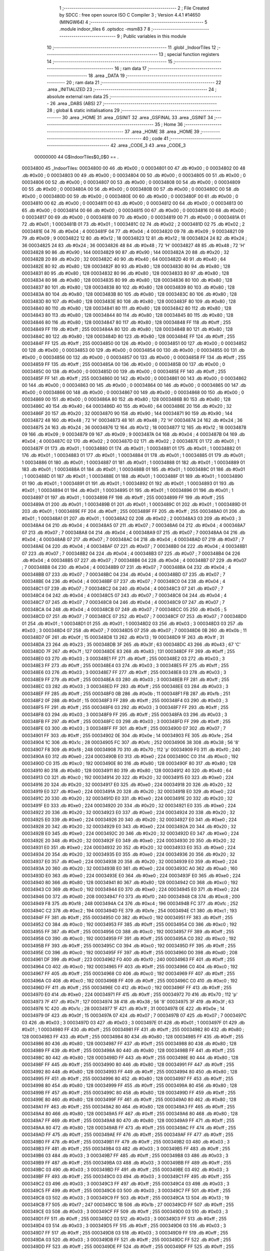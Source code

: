                                       1 ;--------------------------------------------------------
                                      2 ; File Created by SDCC : free open source ISO C Compiler 
                                      3 ; Version 4.4.1 #14650 (MINGW64)
                                      4 ;--------------------------------------------------------
                                      5 	.module indoor_tiles
                                      6 	.optsdcc -msm83
                                      7 	
                                      8 ;--------------------------------------------------------
                                      9 ; Public variables in this module
                                     10 ;--------------------------------------------------------
                                     11 	.globl _IndoorTiles
                                     12 ;--------------------------------------------------------
                                     13 ; special function registers
                                     14 ;--------------------------------------------------------
                                     15 ;--------------------------------------------------------
                                     16 ; ram data
                                     17 ;--------------------------------------------------------
                                     18 	.area _DATA
                                     19 ;--------------------------------------------------------
                                     20 ; ram data
                                     21 ;--------------------------------------------------------
                                     22 	.area _INITIALIZED
                                     23 ;--------------------------------------------------------
                                     24 ; absolute external ram data
                                     25 ;--------------------------------------------------------
                                     26 	.area _DABS (ABS)
                                     27 ;--------------------------------------------------------
                                     28 ; global & static initialisations
                                     29 ;--------------------------------------------------------
                                     30 	.area _HOME
                                     31 	.area _GSINIT
                                     32 	.area _GSFINAL
                                     33 	.area _GSINIT
                                     34 ;--------------------------------------------------------
                                     35 ; Home
                                     36 ;--------------------------------------------------------
                                     37 	.area _HOME
                                     38 	.area _HOME
                                     39 ;--------------------------------------------------------
                                     40 ; code
                                     41 ;--------------------------------------------------------
                                     42 	.area _CODE_3
                                     43 	.area _CODE_3
                         00000000    44 G$IndoorTiles$0_0$0 == .
    00034800                         45 _IndoorTiles:
    00034800 00                      46 	.db #0x00	; 0
    00034801 00                      47 	.db #0x00	; 0
    00034802 00                      48 	.db #0x00	; 0
    00034803 00                      49 	.db #0x00	; 0
    00034804 00                      50 	.db #0x00	; 0
    00034805 00                      51 	.db #0x00	; 0
    00034806 00                      52 	.db #0x00	; 0
    00034807 00                      53 	.db #0x00	; 0
    00034808 00                      54 	.db #0x00	; 0
    00034809 00                      55 	.db #0x00	; 0
    0003480A 00                      56 	.db #0x00	; 0
    0003480B 00                      57 	.db #0x00	; 0
    0003480C 00                      58 	.db #0x00	; 0
    0003480D 00                      59 	.db #0x00	; 0
    0003480E 00                      60 	.db #0x00	; 0
    0003480F 00                      61 	.db #0x00	; 0
    00034810 00                      62 	.db #0x00	; 0
    00034811 00                      63 	.db #0x00	; 0
    00034812 00                      64 	.db #0x00	; 0
    00034813 00                      65 	.db #0x00	; 0
    00034814 00                      66 	.db #0x00	; 0
    00034815 00                      67 	.db #0x00	; 0
    00034816 00                      68 	.db #0x00	; 0
    00034817 00                      69 	.db #0x00	; 0
    00034818 00                      70 	.db #0x00	; 0
    00034819 00                      71 	.db #0x00	; 0
    0003481A 01                      72 	.db #0x01	; 1
    0003481B 01                      73 	.db #0x01	; 1
    0003481C 02                      74 	.db #0x02	; 2
    0003481D 02                      75 	.db #0x02	; 2
    0003481E 04                      76 	.db #0x04	; 4
    0003481F 04                      77 	.db #0x04	; 4
    00034820 09                      78 	.db #0x09	; 9
    00034821 09                      79 	.db #0x09	; 9
    00034822 12                      80 	.db #0x12	; 18
    00034823 12                      81 	.db #0x12	; 18
    00034824 24                      82 	.db #0x24	; 36
    00034825 24                      83 	.db #0x24	; 36
    00034826 48                      84 	.db #0x48	; 72	'H'
    00034827 48                      85 	.db #0x48	; 72	'H'
    00034828 90                      86 	.db #0x90	; 144
    00034829 90                      87 	.db #0x90	; 144
    0003482A 20                      88 	.db #0x20	; 32
    0003482B 20                      89 	.db #0x20	; 32
    0003482C 40                      90 	.db #0x40	; 64
    0003482D 40                      91 	.db #0x40	; 64
    0003482E 80                      92 	.db #0x80	; 128
    0003482F 80                      93 	.db #0x80	; 128
    00034830 80                      94 	.db #0x80	; 128
    00034831 80                      95 	.db #0x80	; 128
    00034832 80                      96 	.db #0x80	; 128
    00034833 80                      97 	.db #0x80	; 128
    00034834 80                      98 	.db #0x80	; 128
    00034835 80                      99 	.db #0x80	; 128
    00034836 80                     100 	.db #0x80	; 128
    00034837 80                     101 	.db #0x80	; 128
    00034838 80                     102 	.db #0x80	; 128
    00034839 80                     103 	.db #0x80	; 128
    0003483A 80                     104 	.db #0x80	; 128
    0003483B 80                     105 	.db #0x80	; 128
    0003483C 80                     106 	.db #0x80	; 128
    0003483D 80                     107 	.db #0x80	; 128
    0003483E 80                     108 	.db #0x80	; 128
    0003483F 80                     109 	.db #0x80	; 128
    00034840 80                     110 	.db #0x80	; 128
    00034841 80                     111 	.db #0x80	; 128
    00034842 80                     112 	.db #0x80	; 128
    00034843 80                     113 	.db #0x80	; 128
    00034844 80                     114 	.db #0x80	; 128
    00034845 80                     115 	.db #0x80	; 128
    00034846 80                     116 	.db #0x80	; 128
    00034847 80                     117 	.db #0x80	; 128
    00034848 FF                     118 	.db #0xff	; 255
    00034849 FF                     119 	.db #0xff	; 255
    0003484A 80                     120 	.db #0x80	; 128
    0003484B 80                     121 	.db #0x80	; 128
    0003484C 80                     122 	.db #0x80	; 128
    0003484D 80                     123 	.db #0x80	; 128
    0003484E FF                     124 	.db #0xff	; 255
    0003484F FF                     125 	.db #0xff	; 255
    00034850 00                     126 	.db #0x00	; 0
    00034851 00                     127 	.db #0x00	; 0
    00034852 00                     128 	.db #0x00	; 0
    00034853 00                     129 	.db #0x00	; 0
    00034854 00                     130 	.db #0x00	; 0
    00034855 00                     131 	.db #0x00	; 0
    00034856 00                     132 	.db #0x00	; 0
    00034857 00                     133 	.db #0x00	; 0
    00034858 FF                     134 	.db #0xff	; 255
    00034859 FF                     135 	.db #0xff	; 255
    0003485A 00                     136 	.db #0x00	; 0
    0003485B 00                     137 	.db #0x00	; 0
    0003485C 00                     138 	.db #0x00	; 0
    0003485D 00                     139 	.db #0x00	; 0
    0003485E FF                     140 	.db #0xff	; 255
    0003485F FF                     141 	.db #0xff	; 255
    00034860 00                     142 	.db #0x00	; 0
    00034861 00                     143 	.db #0x00	; 0
    00034862 00                     144 	.db #0x00	; 0
    00034863 00                     145 	.db #0x00	; 0
    00034864 00                     146 	.db #0x00	; 0
    00034865 00                     147 	.db #0x00	; 0
    00034866 00                     148 	.db #0x00	; 0
    00034867 00                     149 	.db #0x00	; 0
    00034868 00                     150 	.db #0x00	; 0
    00034869 00                     151 	.db #0x00	; 0
    0003486A 80                     152 	.db #0x80	; 128
    0003486B 80                     153 	.db #0x80	; 128
    0003486C 40                     154 	.db #0x40	; 64
    0003486D 40                     155 	.db #0x40	; 64
    0003486E 20                     156 	.db #0x20	; 32
    0003486F 20                     157 	.db #0x20	; 32
    00034870 90                     158 	.db #0x90	; 144
    00034871 90                     159 	.db #0x90	; 144
    00034872 48                     160 	.db #0x48	; 72	'H'
    00034873 48                     161 	.db #0x48	; 72	'H'
    00034874 24                     162 	.db #0x24	; 36
    00034875 24                     163 	.db #0x24	; 36
    00034876 12                     164 	.db #0x12	; 18
    00034877 12                     165 	.db #0x12	; 18
    00034878 09                     166 	.db #0x09	; 9
    00034879 09                     167 	.db #0x09	; 9
    0003487A 04                     168 	.db #0x04	; 4
    0003487B 04                     169 	.db #0x04	; 4
    0003487C 02                     170 	.db #0x02	; 2
    0003487D 02                     171 	.db #0x02	; 2
    0003487E 01                     172 	.db #0x01	; 1
    0003487F 01                     173 	.db #0x01	; 1
    00034880 01                     174 	.db #0x01	; 1
    00034881 01                     175 	.db #0x01	; 1
    00034882 01                     176 	.db #0x01	; 1
    00034883 01                     177 	.db #0x01	; 1
    00034884 01                     178 	.db #0x01	; 1
    00034885 01                     179 	.db #0x01	; 1
    00034886 01                     180 	.db #0x01	; 1
    00034887 01                     181 	.db #0x01	; 1
    00034888 01                     182 	.db #0x01	; 1
    00034889 01                     183 	.db #0x01	; 1
    0003488A 01                     184 	.db #0x01	; 1
    0003488B 01                     185 	.db #0x01	; 1
    0003488C 01                     186 	.db #0x01	; 1
    0003488D 01                     187 	.db #0x01	; 1
    0003488E 01                     188 	.db #0x01	; 1
    0003488F 01                     189 	.db #0x01	; 1
    00034890 01                     190 	.db #0x01	; 1
    00034891 01                     191 	.db #0x01	; 1
    00034892 01                     192 	.db #0x01	; 1
    00034893 01                     193 	.db #0x01	; 1
    00034894 01                     194 	.db #0x01	; 1
    00034895 01                     195 	.db #0x01	; 1
    00034896 01                     196 	.db #0x01	; 1
    00034897 01                     197 	.db #0x01	; 1
    00034898 FF                     198 	.db #0xff	; 255
    00034899 FF                     199 	.db #0xff	; 255
    0003489A 01                     200 	.db #0x01	; 1
    0003489B 01                     201 	.db #0x01	; 1
    0003489C 01                     202 	.db #0x01	; 1
    0003489D 01                     203 	.db #0x01	; 1
    0003489E FF                     204 	.db #0xff	; 255
    0003489F FF                     205 	.db #0xff	; 255
    000348A0 01                     206 	.db #0x01	; 1
    000348A1 01                     207 	.db #0x01	; 1
    000348A2 02                     208 	.db #0x02	; 2
    000348A3 03                     209 	.db #0x03	; 3
    000348A4 04                     210 	.db #0x04	; 4
    000348A5 07                     211 	.db #0x07	; 7
    000348A6 04                     212 	.db #0x04	; 4
    000348A7 07                     213 	.db #0x07	; 7
    000348A8 04                     214 	.db #0x04	; 4
    000348A9 07                     215 	.db #0x07	; 7
    000348AA 04                     216 	.db #0x04	; 4
    000348AB 07                     217 	.db #0x07	; 7
    000348AC 04                     218 	.db #0x04	; 4
    000348AD 07                     219 	.db #0x07	; 7
    000348AE 04                     220 	.db #0x04	; 4
    000348AF 07                     221 	.db #0x07	; 7
    000348B0 04                     222 	.db #0x04	; 4
    000348B1 07                     223 	.db #0x07	; 7
    000348B2 04                     224 	.db #0x04	; 4
    000348B3 07                     225 	.db #0x07	; 7
    000348B4 04                     226 	.db #0x04	; 4
    000348B5 07                     227 	.db #0x07	; 7
    000348B6 04                     228 	.db #0x04	; 4
    000348B7 07                     229 	.db #0x07	; 7
    000348B8 04                     230 	.db #0x04	; 4
    000348B9 07                     231 	.db #0x07	; 7
    000348BA 04                     232 	.db #0x04	; 4
    000348BB 07                     233 	.db #0x07	; 7
    000348BC 04                     234 	.db #0x04	; 4
    000348BD 07                     235 	.db #0x07	; 7
    000348BE 04                     236 	.db #0x04	; 4
    000348BF 07                     237 	.db #0x07	; 7
    000348C0 04                     238 	.db #0x04	; 4
    000348C1 07                     239 	.db #0x07	; 7
    000348C2 04                     240 	.db #0x04	; 4
    000348C3 07                     241 	.db #0x07	; 7
    000348C4 04                     242 	.db #0x04	; 4
    000348C5 07                     243 	.db #0x07	; 7
    000348C6 04                     244 	.db #0x04	; 4
    000348C7 07                     245 	.db #0x07	; 7
    000348C8 04                     246 	.db #0x04	; 4
    000348C9 07                     247 	.db #0x07	; 7
    000348CA 04                     248 	.db #0x04	; 4
    000348CB 07                     249 	.db #0x07	; 7
    000348CC 05                     250 	.db #0x05	; 5
    000348CD 07                     251 	.db #0x07	; 7
    000348CE 07                     252 	.db #0x07	; 7
    000348CF 07                     253 	.db #0x07	; 7
    000348D0 01                     254 	.db #0x01	; 1
    000348D1 01                     255 	.db #0x01	; 1
    000348D2 03                     256 	.db #0x03	; 3
    000348D3 03                     257 	.db #0x03	; 3
    000348D4 07                     258 	.db #0x07	; 7
    000348D5 07                     259 	.db #0x07	; 7
    000348D6 0B                     260 	.db #0x0b	; 11
    000348D7 0F                     261 	.db #0x0f	; 15
    000348D8 13                     262 	.db #0x13	; 19
    000348D9 1F                     263 	.db #0x1f	; 31
    000348DA 23                     264 	.db #0x23	; 35
    000348DB 3F                     265 	.db #0x3f	; 63
    000348DC 43                     266 	.db #0x43	; 67	'C'
    000348DD 7F                     267 	.db #0x7f	; 127
    000348DE 83                     268 	.db #0x83	; 131
    000348DF FF                     269 	.db #0xff	; 255
    000348E0 03                     270 	.db #0x03	; 3
    000348E1 FF                     271 	.db #0xff	; 255
    000348E2 03                     272 	.db #0x03	; 3
    000348E3 FF                     273 	.db #0xff	; 255
    000348E4 03                     274 	.db #0x03	; 3
    000348E5 FF                     275 	.db #0xff	; 255
    000348E6 03                     276 	.db #0x03	; 3
    000348E7 FF                     277 	.db #0xff	; 255
    000348E8 03                     278 	.db #0x03	; 3
    000348E9 FF                     279 	.db #0xff	; 255
    000348EA 03                     280 	.db #0x03	; 3
    000348EB FF                     281 	.db #0xff	; 255
    000348EC 03                     282 	.db #0x03	; 3
    000348ED FF                     283 	.db #0xff	; 255
    000348EE 03                     284 	.db #0x03	; 3
    000348EF FF                     285 	.db #0xff	; 255
    000348F0 0B                     286 	.db #0x0b	; 11
    000348F1 FB                     287 	.db #0xfb	; 251
    000348F2 0F                     288 	.db #0x0f	; 15
    000348F3 FF                     289 	.db #0xff	; 255
    000348F4 03                     290 	.db #0x03	; 3
    000348F5 FF                     291 	.db #0xff	; 255
    000348F6 03                     292 	.db #0x03	; 3
    000348F7 FF                     293 	.db #0xff	; 255
    000348F8 03                     294 	.db #0x03	; 3
    000348F9 FF                     295 	.db #0xff	; 255
    000348FA 03                     296 	.db #0x03	; 3
    000348FB FF                     297 	.db #0xff	; 255
    000348FC 03                     298 	.db #0x03	; 3
    000348FD FF                     299 	.db #0xff	; 255
    000348FE 03                     300 	.db #0x03	; 3
    000348FF FF                     301 	.db #0xff	; 255
    00034900 07                     302 	.db #0x07	; 7
    00034901 FF                     303 	.db #0xff	; 255
    00034902 0E                     304 	.db #0x0e	; 14
    00034903 FE                     305 	.db #0xfe	; 254
    00034904 1C                     306 	.db #0x1c	; 28
    00034905 FC                     307 	.db #0xfc	; 252
    00034906 38                     308 	.db #0x38	; 56	'8'
    00034907 F8                     309 	.db #0xf8	; 248
    00034908 70                     310 	.db #0x70	; 112	'p'
    00034909 F0                     311 	.db #0xf0	; 240
    0003490A E0                     312 	.db #0xe0	; 224
    0003490B E0                     313 	.db #0xe0	; 224
    0003490C C0                     314 	.db #0xc0	; 192
    0003490D C0                     315 	.db #0xc0	; 192
    0003490E 80                     316 	.db #0x80	; 128
    0003490F 80                     317 	.db #0x80	; 128
    00034910 80                     318 	.db #0x80	; 128
    00034911 80                     319 	.db #0x80	; 128
    00034912 40                     320 	.db #0x40	; 64
    00034913 C0                     321 	.db #0xc0	; 192
    00034914 20                     322 	.db #0x20	; 32
    00034915 E0                     323 	.db #0xe0	; 224
    00034916 20                     324 	.db #0x20	; 32
    00034917 E0                     325 	.db #0xe0	; 224
    00034918 20                     326 	.db #0x20	; 32
    00034919 E0                     327 	.db #0xe0	; 224
    0003491A 20                     328 	.db #0x20	; 32
    0003491B E0                     329 	.db #0xe0	; 224
    0003491C 20                     330 	.db #0x20	; 32
    0003491D E0                     331 	.db #0xe0	; 224
    0003491E 20                     332 	.db #0x20	; 32
    0003491F E0                     333 	.db #0xe0	; 224
    00034920 20                     334 	.db #0x20	; 32
    00034921 E0                     335 	.db #0xe0	; 224
    00034922 20                     336 	.db #0x20	; 32
    00034923 E0                     337 	.db #0xe0	; 224
    00034924 20                     338 	.db #0x20	; 32
    00034925 E0                     339 	.db #0xe0	; 224
    00034926 20                     340 	.db #0x20	; 32
    00034927 E0                     341 	.db #0xe0	; 224
    00034928 20                     342 	.db #0x20	; 32
    00034929 E0                     343 	.db #0xe0	; 224
    0003492A 20                     344 	.db #0x20	; 32
    0003492B E0                     345 	.db #0xe0	; 224
    0003492C 20                     346 	.db #0x20	; 32
    0003492D E0                     347 	.db #0xe0	; 224
    0003492E 20                     348 	.db #0x20	; 32
    0003492F E0                     349 	.db #0xe0	; 224
    00034930 20                     350 	.db #0x20	; 32
    00034931 E0                     351 	.db #0xe0	; 224
    00034932 20                     352 	.db #0x20	; 32
    00034933 E0                     353 	.db #0xe0	; 224
    00034934 20                     354 	.db #0x20	; 32
    00034935 E0                     355 	.db #0xe0	; 224
    00034936 20                     356 	.db #0x20	; 32
    00034937 E0                     357 	.db #0xe0	; 224
    00034938 20                     358 	.db #0x20	; 32
    00034939 E0                     359 	.db #0xe0	; 224
    0003493A 20                     360 	.db #0x20	; 32
    0003493B E0                     361 	.db #0xe0	; 224
    0003493C A0                     362 	.db #0xa0	; 160
    0003493D E0                     363 	.db #0xe0	; 224
    0003493E E0                     364 	.db #0xe0	; 224
    0003493F E0                     365 	.db #0xe0	; 224
    00034940 80                     366 	.db #0x80	; 128
    00034941 80                     367 	.db #0x80	; 128
    00034942 C0                     368 	.db #0xc0	; 192
    00034943 C0                     369 	.db #0xc0	; 192
    00034944 E0                     370 	.db #0xe0	; 224
    00034945 E0                     371 	.db #0xe0	; 224
    00034946 D0                     372 	.db #0xd0	; 208
    00034947 F0                     373 	.db #0xf0	; 240
    00034948 C8                     374 	.db #0xc8	; 200
    00034949 F8                     375 	.db #0xf8	; 248
    0003494A C4                     376 	.db #0xc4	; 196
    0003494B FC                     377 	.db #0xfc	; 252
    0003494C C2                     378 	.db #0xc2	; 194
    0003494D FE                     379 	.db #0xfe	; 254
    0003494E C1                     380 	.db #0xc1	; 193
    0003494F FF                     381 	.db #0xff	; 255
    00034950 C0                     382 	.db #0xc0	; 192
    00034951 FF                     383 	.db #0xff	; 255
    00034952 C0                     384 	.db #0xc0	; 192
    00034953 FF                     385 	.db #0xff	; 255
    00034954 C0                     386 	.db #0xc0	; 192
    00034955 FF                     387 	.db #0xff	; 255
    00034956 C0                     388 	.db #0xc0	; 192
    00034957 FF                     389 	.db #0xff	; 255
    00034958 C0                     390 	.db #0xc0	; 192
    00034959 FF                     391 	.db #0xff	; 255
    0003495A C0                     392 	.db #0xc0	; 192
    0003495B FF                     393 	.db #0xff	; 255
    0003495C C0                     394 	.db #0xc0	; 192
    0003495D FF                     395 	.db #0xff	; 255
    0003495E C0                     396 	.db #0xc0	; 192
    0003495F FF                     397 	.db #0xff	; 255
    00034960 D0                     398 	.db #0xd0	; 208
    00034961 DF                     399 	.db #0xdf	; 223
    00034962 F0                     400 	.db #0xf0	; 240
    00034963 FF                     401 	.db #0xff	; 255
    00034964 C0                     402 	.db #0xc0	; 192
    00034965 FF                     403 	.db #0xff	; 255
    00034966 C0                     404 	.db #0xc0	; 192
    00034967 FF                     405 	.db #0xff	; 255
    00034968 C0                     406 	.db #0xc0	; 192
    00034969 FF                     407 	.db #0xff	; 255
    0003496A C0                     408 	.db #0xc0	; 192
    0003496B FF                     409 	.db #0xff	; 255
    0003496C C0                     410 	.db #0xc0	; 192
    0003496D FF                     411 	.db #0xff	; 255
    0003496E C0                     412 	.db #0xc0	; 192
    0003496F FF                     413 	.db #0xff	; 255
    00034970 E0                     414 	.db #0xe0	; 224
    00034971 FF                     415 	.db #0xff	; 255
    00034972 70                     416 	.db #0x70	; 112	'p'
    00034973 7F                     417 	.db #0x7f	; 127
    00034974 38                     418 	.db #0x38	; 56	'8'
    00034975 3F                     419 	.db #0x3f	; 63
    00034976 1C                     420 	.db #0x1c	; 28
    00034977 1F                     421 	.db #0x1f	; 31
    00034978 0E                     422 	.db #0x0e	; 14
    00034979 0F                     423 	.db #0x0f	; 15
    0003497A 07                     424 	.db #0x07	; 7
    0003497B 07                     425 	.db #0x07	; 7
    0003497C 03                     426 	.db #0x03	; 3
    0003497D 03                     427 	.db #0x03	; 3
    0003497E 01                     428 	.db #0x01	; 1
    0003497F 01                     429 	.db #0x01	; 1
    00034980 FF                     430 	.db #0xff	; 255
    00034981 FF                     431 	.db #0xff	; 255
    00034982 80                     432 	.db #0x80	; 128
    00034983 FF                     433 	.db #0xff	; 255
    00034984 80                     434 	.db #0x80	; 128
    00034985 FF                     435 	.db #0xff	; 255
    00034986 80                     436 	.db #0x80	; 128
    00034987 FF                     437 	.db #0xff	; 255
    00034988 80                     438 	.db #0x80	; 128
    00034989 FF                     439 	.db #0xff	; 255
    0003498A 80                     440 	.db #0x80	; 128
    0003498B FF                     441 	.db #0xff	; 255
    0003498C 80                     442 	.db #0x80	; 128
    0003498D FF                     443 	.db #0xff	; 255
    0003498E 80                     444 	.db #0x80	; 128
    0003498F FF                     445 	.db #0xff	; 255
    00034990 80                     446 	.db #0x80	; 128
    00034991 FF                     447 	.db #0xff	; 255
    00034992 80                     448 	.db #0x80	; 128
    00034993 FF                     449 	.db #0xff	; 255
    00034994 80                     450 	.db #0x80	; 128
    00034995 FF                     451 	.db #0xff	; 255
    00034996 80                     452 	.db #0x80	; 128
    00034997 FF                     453 	.db #0xff	; 255
    00034998 80                     454 	.db #0x80	; 128
    00034999 FF                     455 	.db #0xff	; 255
    0003499A 80                     456 	.db #0x80	; 128
    0003499B FF                     457 	.db #0xff	; 255
    0003499C 80                     458 	.db #0x80	; 128
    0003499D FF                     459 	.db #0xff	; 255
    0003499E 80                     460 	.db #0x80	; 128
    0003499F FF                     461 	.db #0xff	; 255
    000349A0 80                     462 	.db #0x80	; 128
    000349A1 FF                     463 	.db #0xff	; 255
    000349A2 80                     464 	.db #0x80	; 128
    000349A3 FF                     465 	.db #0xff	; 255
    000349A4 80                     466 	.db #0x80	; 128
    000349A5 FF                     467 	.db #0xff	; 255
    000349A6 80                     468 	.db #0x80	; 128
    000349A7 FF                     469 	.db #0xff	; 255
    000349A8 80                     470 	.db #0x80	; 128
    000349A9 FF                     471 	.db #0xff	; 255
    000349AA 80                     472 	.db #0x80	; 128
    000349AB FF                     473 	.db #0xff	; 255
    000349AC FF                     474 	.db #0xff	; 255
    000349AD FF                     475 	.db #0xff	; 255
    000349AE FF                     476 	.db #0xff	; 255
    000349AF FF                     477 	.db #0xff	; 255
    000349B0 FF                     478 	.db #0xff	; 255
    000349B1 FF                     479 	.db #0xff	; 255
    000349B2 03                     480 	.db #0x03	; 3
    000349B3 FF                     481 	.db #0xff	; 255
    000349B4 03                     482 	.db #0x03	; 3
    000349B5 FF                     483 	.db #0xff	; 255
    000349B6 03                     484 	.db #0x03	; 3
    000349B7 FF                     485 	.db #0xff	; 255
    000349B8 03                     486 	.db #0x03	; 3
    000349B9 FF                     487 	.db #0xff	; 255
    000349BA 03                     488 	.db #0x03	; 3
    000349BB FF                     489 	.db #0xff	; 255
    000349BC 03                     490 	.db #0x03	; 3
    000349BD FF                     491 	.db #0xff	; 255
    000349BE 03                     492 	.db #0x03	; 3
    000349BF FF                     493 	.db #0xff	; 255
    000349C0 03                     494 	.db #0x03	; 3
    000349C1 FF                     495 	.db #0xff	; 255
    000349C2 03                     496 	.db #0x03	; 3
    000349C3 FF                     497 	.db #0xff	; 255
    000349C4 03                     498 	.db #0x03	; 3
    000349C5 FF                     499 	.db #0xff	; 255
    000349C6 03                     500 	.db #0x03	; 3
    000349C7 FF                     501 	.db #0xff	; 255
    000349C8 03                     502 	.db #0x03	; 3
    000349C9 FF                     503 	.db #0xff	; 255
    000349CA 13                     504 	.db #0x13	; 19
    000349CB F7                     505 	.db #0xf7	; 247
    000349CC 1B                     506 	.db #0x1b	; 27
    000349CD FF                     507 	.db #0xff	; 255
    000349CE 03                     508 	.db #0x03	; 3
    000349CF FF                     509 	.db #0xff	; 255
    000349D0 03                     510 	.db #0x03	; 3
    000349D1 FF                     511 	.db #0xff	; 255
    000349D2 03                     512 	.db #0x03	; 3
    000349D3 FF                     513 	.db #0xff	; 255
    000349D4 03                     514 	.db #0x03	; 3
    000349D5 FF                     515 	.db #0xff	; 255
    000349D6 03                     516 	.db #0x03	; 3
    000349D7 FF                     517 	.db #0xff	; 255
    000349D8 03                     518 	.db #0x03	; 3
    000349D9 FF                     519 	.db #0xff	; 255
    000349DA 03                     520 	.db #0x03	; 3
    000349DB FF                     521 	.db #0xff	; 255
    000349DC FF                     522 	.db #0xff	; 255
    000349DD FF                     523 	.db #0xff	; 255
    000349DE FF                     524 	.db #0xff	; 255
    000349DF FF                     525 	.db #0xff	; 255
    000349E0 00                     526 	.db #0x00	; 0
    000349E1 00                     527 	.db #0x00	; 0
    000349E2 00                     528 	.db #0x00	; 0
    000349E3 00                     529 	.db #0x00	; 0
    000349E4 00                     530 	.db #0x00	; 0
    000349E5 00                     531 	.db #0x00	; 0
    000349E6 3F                     532 	.db #0x3f	; 63
    000349E7 3F                     533 	.db #0x3f	; 63
    000349E8 37                     534 	.db #0x37	; 55	'7'
    000349E9 31                     535 	.db #0x31	; 49	'1'
    000349EA 3D                     536 	.db #0x3d	; 61
    000349EB 31                     537 	.db #0x31	; 49	'1'
    000349EC 3B                     538 	.db #0x3b	; 59
    000349ED 31                     539 	.db #0x31	; 49	'1'
    000349EE 35                     540 	.db #0x35	; 53	'5'
    000349EF 31                     541 	.db #0x31	; 49	'1'
    000349F0 3F                     542 	.db #0x3f	; 63
    000349F1 3F                     543 	.db #0x3f	; 63
    000349F2 3D                     544 	.db #0x3d	; 61
    000349F3 31                     545 	.db #0x31	; 49	'1'
    000349F4 3B                     546 	.db #0x3b	; 59
    000349F5 31                     547 	.db #0x31	; 49	'1'
    000349F6 37                     548 	.db #0x37	; 55	'7'
    000349F7 31                     549 	.db #0x31	; 49	'1'
    000349F8 3F                     550 	.db #0x3f	; 63
    000349F9 3F                     551 	.db #0x3f	; 63
    000349FA 3F                     552 	.db #0x3f	; 63
    000349FB 3F                     553 	.db #0x3f	; 63
    000349FC 00                     554 	.db #0x00	; 0
    000349FD 00                     555 	.db #0x00	; 0
    000349FE 00                     556 	.db #0x00	; 0
    000349FF 00                     557 	.db #0x00	; 0
    00034A00 00                     558 	.db #0x00	; 0
    00034A01 00                     559 	.db #0x00	; 0
    00034A02 00                     560 	.db #0x00	; 0
    00034A03 00                     561 	.db #0x00	; 0
    00034A04 00                     562 	.db #0x00	; 0
    00034A05 00                     563 	.db #0x00	; 0
    00034A06 F8                     564 	.db #0xf8	; 248
    00034A07 F8                     565 	.db #0xf8	; 248
    00034A08 38                     566 	.db #0x38	; 56	'8'
    00034A09 08                     567 	.db #0x08	; 8
    00034A0A 68                     568 	.db #0x68	; 104	'h'
    00034A0B 08                     569 	.db #0x08	; 8
    00034A0C D8                     570 	.db #0xd8	; 216
    00034A0D 08                     571 	.db #0x08	; 8
    00034A0E B8                     572 	.db #0xb8	; 184
    00034A0F 08                     573 	.db #0x08	; 8
    00034A10 F8                     574 	.db #0xf8	; 248
    00034A11 F8                     575 	.db #0xf8	; 248
    00034A12 68                     576 	.db #0x68	; 104	'h'
    00034A13 08                     577 	.db #0x08	; 8
    00034A14 D8                     578 	.db #0xd8	; 216
    00034A15 08                     579 	.db #0x08	; 8
    00034A16 A8                     580 	.db #0xa8	; 168
    00034A17 08                     581 	.db #0x08	; 8
    00034A18 F8                     582 	.db #0xf8	; 248
    00034A19 F8                     583 	.db #0xf8	; 248
    00034A1A F8                     584 	.db #0xf8	; 248
    00034A1B F8                     585 	.db #0xf8	; 248
    00034A1C 00                     586 	.db #0x00	; 0
    00034A1D 00                     587 	.db #0x00	; 0
    00034A1E 00                     588 	.db #0x00	; 0
    00034A1F 00                     589 	.db #0x00	; 0
    00034A20 03                     590 	.db #0x03	; 3
    00034A21 03                     591 	.db #0x03	; 3
    00034A22 07                     592 	.db #0x07	; 7
    00034A23 07                     593 	.db #0x07	; 7
    00034A24 0B                     594 	.db #0x0b	; 11
    00034A25 0B                     595 	.db #0x0b	; 11
    00034A26 1B                     596 	.db #0x1b	; 27
    00034A27 13                     597 	.db #0x13	; 19
    00034A28 37                     598 	.db #0x37	; 55	'7'
    00034A29 33                     599 	.db #0x33	; 51	'3'
    00034A2A 77                     600 	.db #0x77	; 119	'w'
    00034A2B 57                     601 	.db #0x57	; 87	'W'
    00034A2C DF                     602 	.db #0xdf	; 223
    00034A2D 9F                     603 	.db #0x9f	; 159
    00034A2E DF                     604 	.db #0xdf	; 223
    00034A2F 9B                     605 	.db #0x9b	; 155
    00034A30 BB                     606 	.db #0xbb	; 187
    00034A31 B3                     607 	.db #0xb3	; 179
    00034A32 FB                     608 	.db #0xfb	; 251
    00034A33 F3                     609 	.db #0xf3	; 243
    00034A34 D6                     610 	.db #0xd6	; 214
    00034A35 D6                     611 	.db #0xd6	; 214
    00034A36 DC                     612 	.db #0xdc	; 220
    00034A37 9C                     613 	.db #0x9c	; 156
    00034A38 B8                     614 	.db #0xb8	; 184
    00034A39 98                     615 	.db #0x98	; 152
    00034A3A B0                     616 	.db #0xb0	; 176
    00034A3B B0                     617 	.db #0xb0	; 176
    00034A3C E0                     618 	.db #0xe0	; 224
    00034A3D E0                     619 	.db #0xe0	; 224
    00034A3E C0                     620 	.db #0xc0	; 192
    00034A3F C0                     621 	.db #0xc0	; 192
    00034A40 FF                     622 	.db #0xff	; 255
    00034A41 FF                     623 	.db #0xff	; 255
    00034A42 BF                     624 	.db #0xbf	; 191
    00034A43 80                     625 	.db #0x80	; 128
    00034A44 5F                     626 	.db #0x5f	; 95
    00034A45 40                     627 	.db #0x40	; 64
    00034A46 6F                     628 	.db #0x6f	; 111	'o'
    00034A47 60                     629 	.db #0x60	; 96
    00034A48 70                     630 	.db #0x70	; 112	'p'
    00034A49 50                     631 	.db #0x50	; 80	'P'
    00034A4A 7F                     632 	.db #0x7f	; 127
    00034A4B 5F                     633 	.db #0x5f	; 95
    00034A4C 7F                     634 	.db #0x7f	; 127
    00034A4D 50                     635 	.db #0x50	; 80	'P'
    00034A4E 7F                     636 	.db #0x7f	; 127
    00034A4F 57                     637 	.db #0x57	; 87	'W'
    00034A50 7C                     638 	.db #0x7c	; 124
    00034A51 54                     639 	.db #0x54	; 84	'T'
    00034A52 7D                     640 	.db #0x7d	; 125
    00034A53 54                     641 	.db #0x54	; 84	'T'
    00034A54 7D                     642 	.db #0x7d	; 125
    00034A55 54                     643 	.db #0x54	; 84	'T'
    00034A56 7F                     644 	.db #0x7f	; 127
    00034A57 57                     645 	.db #0x57	; 87	'W'
    00034A58 7F                     646 	.db #0x7f	; 127
    00034A59 50                     647 	.db #0x50	; 80	'P'
    00034A5A 7F                     648 	.db #0x7f	; 127
    00034A5B 57                     649 	.db #0x57	; 87	'W'
    00034A5C 7C                     650 	.db #0x7c	; 124
    00034A5D 54                     651 	.db #0x54	; 84	'T'
    00034A5E 7D                     652 	.db #0x7d	; 125
    00034A5F 54                     653 	.db #0x54	; 84	'T'
    00034A60 7D                     654 	.db #0x7d	; 125
    00034A61 54                     655 	.db #0x54	; 84	'T'
    00034A62 7F                     656 	.db #0x7f	; 127
    00034A63 57                     657 	.db #0x57	; 87	'W'
    00034A64 3F                     658 	.db #0x3f	; 63
    00034A65 30                     659 	.db #0x30	; 48	'0'
    00034A66 1F                     660 	.db #0x1f	; 31
    00034A67 1F                     661 	.db #0x1f	; 31
    00034A68 00                     662 	.db #0x00	; 0
    00034A69 00                     663 	.db #0x00	; 0
    00034A6A 00                     664 	.db #0x00	; 0
    00034A6B 00                     665 	.db #0x00	; 0
    00034A6C 00                     666 	.db #0x00	; 0
    00034A6D 00                     667 	.db #0x00	; 0
    00034A6E 00                     668 	.db #0x00	; 0
    00034A6F 00                     669 	.db #0x00	; 0
    00034A70 FF                     670 	.db #0xff	; 255
    00034A71 FF                     671 	.db #0xff	; 255
    00034A72 FF                     672 	.db #0xff	; 255
    00034A73 00                     673 	.db #0x00	; 0
    00034A74 FF                     674 	.db #0xff	; 255
    00034A75 00                     675 	.db #0x00	; 0
    00034A76 FF                     676 	.db #0xff	; 255
    00034A77 00                     677 	.db #0x00	; 0
    00034A78 00                     678 	.db #0x00	; 0
    00034A79 00                     679 	.db #0x00	; 0
    00034A7A FF                     680 	.db #0xff	; 255
    00034A7B FF                     681 	.db #0xff	; 255
    00034A7C FF                     682 	.db #0xff	; 255
    00034A7D 00                     683 	.db #0x00	; 0
    00034A7E FF                     684 	.db #0xff	; 255
    00034A7F FF                     685 	.db #0xff	; 255
    00034A80 00                     686 	.db #0x00	; 0
    00034A81 00                     687 	.db #0x00	; 0
    00034A82 FF                     688 	.db #0xff	; 255
    00034A83 18                     689 	.db #0x18	; 24
    00034A84 FF                     690 	.db #0xff	; 255
    00034A85 00                     691 	.db #0x00	; 0
    00034A86 FF                     692 	.db #0xff	; 255
    00034A87 FF                     693 	.db #0xff	; 255
    00034A88 FF                     694 	.db #0xff	; 255
    00034A89 00                     695 	.db #0x00	; 0
    00034A8A FF                     696 	.db #0xff	; 255
    00034A8B FF                     697 	.db #0xff	; 255
    00034A8C 00                     698 	.db #0x00	; 0
    00034A8D 00                     699 	.db #0x00	; 0
    00034A8E FF                     700 	.db #0xff	; 255
    00034A8F 18                     701 	.db #0x18	; 24
    00034A90 FF                     702 	.db #0xff	; 255
    00034A91 00                     703 	.db #0x00	; 0
    00034A92 FF                     704 	.db #0xff	; 255
    00034A93 FF                     705 	.db #0xff	; 255
    00034A94 FF                     706 	.db #0xff	; 255
    00034A95 00                     707 	.db #0x00	; 0
    00034A96 FF                     708 	.db #0xff	; 255
    00034A97 FF                     709 	.db #0xff	; 255
    00034A98 00                     710 	.db #0x00	; 0
    00034A99 00                     711 	.db #0x00	; 0
    00034A9A 00                     712 	.db #0x00	; 0
    00034A9B 00                     713 	.db #0x00	; 0
    00034A9C 00                     714 	.db #0x00	; 0
    00034A9D 00                     715 	.db #0x00	; 0
    00034A9E 00                     716 	.db #0x00	; 0
    00034A9F 00                     717 	.db #0x00	; 0
    00034AA0 00                     718 	.db #0x00	; 0
    00034AA1 00                     719 	.db #0x00	; 0
    00034AA2 80                     720 	.db #0x80	; 128
    00034AA3 80                     721 	.db #0x80	; 128
    00034AA4 C0                     722 	.db #0xc0	; 192
    00034AA5 40                     723 	.db #0x40	; 64
    00034AA6 E0                     724 	.db #0xe0	; 224
    00034AA7 20                     725 	.db #0x20	; 32
    00034AA8 10                     726 	.db #0x10	; 16
    00034AA9 10                     727 	.db #0x10	; 16
    00034AAA F0                     728 	.db #0xf0	; 240
    00034AAB F0                     729 	.db #0xf0	; 240
    00034AAC E0                     730 	.db #0xe0	; 224
    00034AAD 20                     731 	.db #0x20	; 32
    00034AAE E0                     732 	.db #0xe0	; 224
    00034AAF A0                     733 	.db #0xa0	; 160
    00034AB0 E0                     734 	.db #0xe0	; 224
    00034AB1 A0                     735 	.db #0xa0	; 160
    00034AB2 E0                     736 	.db #0xe0	; 224
    00034AB3 A0                     737 	.db #0xa0	; 160
    00034AB4 E0                     738 	.db #0xe0	; 224
    00034AB5 A0                     739 	.db #0xa0	; 160
    00034AB6 E0                     740 	.db #0xe0	; 224
    00034AB7 A0                     741 	.db #0xa0	; 160
    00034AB8 E0                     742 	.db #0xe0	; 224
    00034AB9 20                     743 	.db #0x20	; 32
    00034ABA E0                     744 	.db #0xe0	; 224
    00034ABB A0                     745 	.db #0xa0	; 160
    00034ABC E0                     746 	.db #0xe0	; 224
    00034ABD A0                     747 	.db #0xa0	; 160
    00034ABE E0                     748 	.db #0xe0	; 224
    00034ABF A0                     749 	.db #0xa0	; 160
    00034AC0 E0                     750 	.db #0xe0	; 224
    00034AC1 A0                     751 	.db #0xa0	; 160
    00034AC2 E0                     752 	.db #0xe0	; 224
    00034AC3 A0                     753 	.db #0xa0	; 160
    00034AC4 E0                     754 	.db #0xe0	; 224
    00034AC5 20                     755 	.db #0x20	; 32
    00034AC6 E0                     756 	.db #0xe0	; 224
    00034AC7 E0                     757 	.db #0xe0	; 224
    00034AC8 00                     758 	.db #0x00	; 0
    00034AC9 00                     759 	.db #0x00	; 0
    00034ACA 00                     760 	.db #0x00	; 0
    00034ACB 00                     761 	.db #0x00	; 0
    00034ACC 00                     762 	.db #0x00	; 0
    00034ACD 00                     763 	.db #0x00	; 0
    00034ACE 00                     764 	.db #0x00	; 0
    00034ACF 00                     765 	.db #0x00	; 0
    00034AD0 00                     766 	.db #0x00	; 0
    00034AD1 00                     767 	.db #0x00	; 0
    00034AD2 00                     768 	.db #0x00	; 0
    00034AD3 00                     769 	.db #0x00	; 0
    00034AD4 00                     770 	.db #0x00	; 0
    00034AD5 00                     771 	.db #0x00	; 0
    00034AD6 00                     772 	.db #0x00	; 0
    00034AD7 00                     773 	.db #0x00	; 0
    00034AD8 00                     774 	.db #0x00	; 0
    00034AD9 00                     775 	.db #0x00	; 0
    00034ADA 01                     776 	.db #0x01	; 1
    00034ADB 01                     777 	.db #0x01	; 1
    00034ADC 02                     778 	.db #0x02	; 2
    00034ADD 02                     779 	.db #0x02	; 2
    00034ADE 05                     780 	.db #0x05	; 5
    00034ADF 05                     781 	.db #0x05	; 5
    00034AE0 0A                     782 	.db #0x0a	; 10
    00034AE1 0B                     783 	.db #0x0b	; 11
    00034AE2 14                     784 	.db #0x14	; 20
    00034AE3 17                     785 	.db #0x17	; 23
    00034AE4 29                     786 	.db #0x29	; 41
    00034AE5 2F                     787 	.db #0x2f	; 47
    00034AE6 52                     788 	.db #0x52	; 82	'R'
    00034AE7 5E                     789 	.db #0x5e	; 94
    00034AE8 A4                     790 	.db #0xa4	; 164
    00034AE9 BC                     791 	.db #0xbc	; 188
    00034AEA C8                     792 	.db #0xc8	; 200
    00034AEB F8                     793 	.db #0xf8	; 248
    00034AEC C8                     794 	.db #0xc8	; 200
    00034AED F8                     795 	.db #0xf8	; 248
    00034AEE C8                     796 	.db #0xc8	; 200
    00034AEF FA                     797 	.db #0xfa	; 250
    00034AF0 CC                     798 	.db #0xcc	; 204
    00034AF1 FD                     799 	.db #0xfd	; 253
    00034AF2 DF                     800 	.db #0xdf	; 223
    00034AF3 F3                     801 	.db #0xf3	; 243
    00034AF4 FF                     802 	.db #0xff	; 255
    00034AF5 E1                     803 	.db #0xe1	; 225
    00034AF6 FF                     804 	.db #0xff	; 255
    00034AF7 FF                     805 	.db #0xff	; 255
    00034AF8 FF                     806 	.db #0xff	; 255
    00034AF9 C1                     807 	.db #0xc1	; 193
    00034AFA FF                     808 	.db #0xff	; 255
    00034AFB C1                     809 	.db #0xc1	; 193
    00034AFC FF                     810 	.db #0xff	; 255
    00034AFD FF                     811 	.db #0xff	; 255
    00034AFE 81                     812 	.db #0x81	; 129
    00034AFF 81                     813 	.db #0x81	; 129
    00034B00 00                     814 	.db #0x00	; 0
    00034B01 00                     815 	.db #0x00	; 0
    00034B02 00                     816 	.db #0x00	; 0
    00034B03 00                     817 	.db #0x00	; 0
    00034B04 30                     818 	.db #0x30	; 48	'0'
    00034B05 30                     819 	.db #0x30	; 48	'0'
    00034B06 50                     820 	.db #0x50	; 80	'P'
    00034B07 50                     821 	.db #0x50	; 80	'P'
    00034B08 B0                     822 	.db #0xb0	; 176
    00034B09 B0                     823 	.db #0xb0	; 176
    00034B0A 50                     824 	.db #0x50	; 80	'P'
    00034B0B 70                     825 	.db #0x70	; 112	'p'
    00034B0C 90                     826 	.db #0x90	; 144
    00034B0D F0                     827 	.db #0xf0	; 240
    00034B0E 10                     828 	.db #0x10	; 16
    00034B0F F0                     829 	.db #0xf0	; 240
    00034B10 78                     830 	.db #0x78	; 120	'x'
    00034B11 78                     831 	.db #0x78	; 120	'x'
    00034B12 8F                     832 	.db #0x8f	; 143
    00034B13 8F                     833 	.db #0x8f	; 143
    00034B14 07                     834 	.db #0x07	; 7
    00034B15 25                     835 	.db #0x25	; 37
    00034B16 06                     836 	.db #0x06	; 6
    00034B17 26                     837 	.db #0x26	; 38
    00034B18 04                     838 	.db #0x04	; 4
    00034B19 4C                     839 	.db #0x4c	; 76	'L'
    00034B1A 09                     840 	.db #0x09	; 9
    00034B1B 19                     841 	.db #0x19	; 25
    00034B1C 13                     842 	.db #0x13	; 19
    00034B1D 32                     843 	.db #0x32	; 50	'2'
    00034B1E 27                     844 	.db #0x27	; 39
    00034B1F 64                     845 	.db #0x64	; 100	'd'
    00034B20 4F                     846 	.db #0x4f	; 79	'O'
    00034B21 C8                     847 	.db #0xc8	; 200
    00034B22 9F                     848 	.db #0x9f	; 159
    00034B23 90                     849 	.db #0x90	; 144
    00034B24 3F                     850 	.db #0x3f	; 63
    00034B25 20                     851 	.db #0x20	; 32
    00034B26 FF                     852 	.db #0xff	; 255
    00034B27 FF                     853 	.db #0xff	; 255
    00034B28 3F                     854 	.db #0x3f	; 63
    00034B29 20                     855 	.db #0x20	; 32
    00034B2A 3F                     856 	.db #0x3f	; 63
    00034B2B 20                     857 	.db #0x20	; 32
    00034B2C 3F                     858 	.db #0x3f	; 63
    00034B2D 20                     859 	.db #0x20	; 32
    00034B2E FF                     860 	.db #0xff	; 255
    00034B2F FF                     861 	.db #0xff	; 255
    00034B30 70                     862 	.db #0x70	; 112	'p'
    00034B31 70                     863 	.db #0x70	; 112	'p'
    00034B32 9F                     864 	.db #0x9f	; 159
    00034B33 9F                     865 	.db #0x9f	; 159
    00034B34 3F                     866 	.db #0x3f	; 63
    00034B35 20                     867 	.db #0x20	; 32
    00034B36 7F                     868 	.db #0x7f	; 127
    00034B37 40                     869 	.db #0x40	; 64
    00034B38 FF                     870 	.db #0xff	; 255
    00034B39 80                     871 	.db #0x80	; 128
    00034B3A FF                     872 	.db #0xff	; 255
    00034B3B 00                     873 	.db #0x00	; 0
    00034B3C FF                     874 	.db #0xff	; 255
    00034B3D 00                     875 	.db #0x00	; 0
    00034B3E FF                     876 	.db #0xff	; 255
    00034B3F 01                     877 	.db #0x01	; 1
    00034B40 FE                     878 	.db #0xfe	; 254
    00034B41 02                     879 	.db #0x02	; 2
    00034B42 FD                     880 	.db #0xfd	; 253
    00034B43 05                     881 	.db #0x05	; 5
    00034B44 FE                     882 	.db #0xfe	; 254
    00034B45 07                     883 	.db #0x07	; 7
    00034B46 FC                     884 	.db #0xfc	; 252
    00034B47 FF                     885 	.db #0xff	; 255
    00034B48 FC                     886 	.db #0xfc	; 252
    00034B49 07                     887 	.db #0x07	; 7
    00034B4A FC                     888 	.db #0xfc	; 252
    00034B4B 07                     889 	.db #0x07	; 7
    00034B4C FD                     890 	.db #0xfd	; 253
    00034B4D 07                     891 	.db #0x07	; 7
    00034B4E FE                     892 	.db #0xfe	; 254
    00034B4F FE                     893 	.db #0xfe	; 254
    00034B50 03                     894 	.db #0x03	; 3
    00034B51 03                     895 	.db #0x03	; 3
    00034B52 FD                     896 	.db #0xfd	; 253
    00034B53 FD                     897 	.db #0xfd	; 253
    00034B54 FB                     898 	.db #0xfb	; 251
    00034B55 0B                     899 	.db #0x0b	; 11
    00034B56 F5                     900 	.db #0xf5	; 245
    00034B57 17                     901 	.db #0x17	; 23
    00034B58 E9                     902 	.db #0xe9	; 233
    00034B59 2F                     903 	.db #0x2f	; 47
    00034B5A D1                     904 	.db #0xd1	; 209
    00034B5B 5F                     905 	.db #0x5f	; 95
    00034B5C A1                     906 	.db #0xa1	; 161
    00034B5D BF                     907 	.db #0xbf	; 191
    00034B5E 42                     908 	.db #0x42	; 66	'B'
    00034B5F 7E                     909 	.db #0x7e	; 126
    00034B60 84                     910 	.db #0x84	; 132
    00034B61 FC                     911 	.db #0xfc	; 252
    00034B62 08                     912 	.db #0x08	; 8
    00034B63 F8                     913 	.db #0xf8	; 248
    00034B64 10                     914 	.db #0x10	; 16
    00034B65 F0                     915 	.db #0xf0	; 240
    00034B66 20                     916 	.db #0x20	; 32
    00034B67 E0                     917 	.db #0xe0	; 224
    00034B68 40                     918 	.db #0x40	; 64
    00034B69 C0                     919 	.db #0xc0	; 192
    00034B6A 80                     920 	.db #0x80	; 128
    00034B6B 80                     921 	.db #0x80	; 128
    00034B6C 00                     922 	.db #0x00	; 0
    00034B6D 00                     923 	.db #0x00	; 0
    00034B6E 00                     924 	.db #0x00	; 0
    00034B6F 00                     925 	.db #0x00	; 0
    00034B70 40                     926 	.db #0x40	; 64
    00034B71 7F                     927 	.db #0x7f	; 127
    00034B72 40                     928 	.db #0x40	; 64
    00034B73 7F                     929 	.db #0x7f	; 127
    00034B74 40                     930 	.db #0x40	; 64
    00034B75 7F                     931 	.db #0x7f	; 127
    00034B76 40                     932 	.db #0x40	; 64
    00034B77 7F                     933 	.db #0x7f	; 127
    00034B78 40                     934 	.db #0x40	; 64
    00034B79 7F                     935 	.db #0x7f	; 127
    00034B7A 40                     936 	.db #0x40	; 64
    00034B7B 7F                     937 	.db #0x7f	; 127
    00034B7C 40                     938 	.db #0x40	; 64
    00034B7D 7F                     939 	.db #0x7f	; 127
    00034B7E 40                     940 	.db #0x40	; 64
    00034B7F 7F                     941 	.db #0x7f	; 127
    00034B80 60                     942 	.db #0x60	; 96
    00034B81 7F                     943 	.db #0x7f	; 127
    00034B82 60                     944 	.db #0x60	; 96
    00034B83 7F                     945 	.db #0x7f	; 127
    00034B84 7E                     946 	.db #0x7e	; 126
    00034B85 7F                     947 	.db #0x7f	; 127
    00034B86 7E                     948 	.db #0x7e	; 126
    00034B87 67                     949 	.db #0x67	; 103	'g'
    00034B88 7B                     950 	.db #0x7b	; 123
    00034B89 4F                     951 	.db #0x4f	; 79	'O'
    00034B8A 73                     952 	.db #0x73	; 115	's'
    00034B8B 5E                     953 	.db #0x5e	; 94
    00034B8C 67                     954 	.db #0x67	; 103	'g'
    00034B8D 7C                     955 	.db #0x7c	; 124
    00034B8E 4F                     956 	.db #0x4f	; 79	'O'
    00034B8F 79                     957 	.db #0x79	; 121	'y'
    00034B90 5E                     958 	.db #0x5e	; 94
    00034B91 73                     959 	.db #0x73	; 115	's'
    00034B92 7C                     960 	.db #0x7c	; 124
    00034B93 67                     961 	.db #0x67	; 103	'g'
    00034B94 79                     962 	.db #0x79	; 121	'y'
    00034B95 4F                     963 	.db #0x4f	; 79	'O'
    00034B96 73                     964 	.db #0x73	; 115	's'
    00034B97 5E                     965 	.db #0x5e	; 94
    00034B98 67                     966 	.db #0x67	; 103	'g'
    00034B99 7C                     967 	.db #0x7c	; 124
    00034B9A 4F                     968 	.db #0x4f	; 79	'O'
    00034B9B 79                     969 	.db #0x79	; 121	'y'
    00034B9C 5E                     970 	.db #0x5e	; 94
    00034B9D 73                     971 	.db #0x73	; 115	's'
    00034B9E 7C                     972 	.db #0x7c	; 124
    00034B9F 67                     973 	.db #0x67	; 103	'g'
    00034BA0 79                     974 	.db #0x79	; 121	'y'
    00034BA1 4F                     975 	.db #0x4f	; 79	'O'
    00034BA2 72                     976 	.db #0x72	; 114	'r'
    00034BA3 5E                     977 	.db #0x5e	; 94
    00034BA4 64                     978 	.db #0x64	; 100	'd'
    00034BA5 7C                     979 	.db #0x7c	; 124
    00034BA6 48                     980 	.db #0x48	; 72	'H'
    00034BA7 78                     981 	.db #0x78	; 120	'x'
    00034BA8 50                     982 	.db #0x50	; 80	'P'
    00034BA9 70                     983 	.db #0x70	; 112	'p'
    00034BAA 60                     984 	.db #0x60	; 96
    00034BAB 60                     985 	.db #0x60	; 96
    00034BAC 40                     986 	.db #0x40	; 64
    00034BAD 40                     987 	.db #0x40	; 64
    00034BAE 40                     988 	.db #0x40	; 64
    00034BAF 40                     989 	.db #0x40	; 64
    00034BB0 02                     990 	.db #0x02	; 2
    00034BB1 FE                     991 	.db #0xfe	; 254
    00034BB2 02                     992 	.db #0x02	; 2
    00034BB3 FE                     993 	.db #0xfe	; 254
    00034BB4 02                     994 	.db #0x02	; 2
    00034BB5 FE                     995 	.db #0xfe	; 254
    00034BB6 02                     996 	.db #0x02	; 2
    00034BB7 FE                     997 	.db #0xfe	; 254
    00034BB8 02                     998 	.db #0x02	; 2
    00034BB9 FE                     999 	.db #0xfe	; 254
    00034BBA 02                    1000 	.db #0x02	; 2
    00034BBB FE                    1001 	.db #0xfe	; 254
    00034BBC 02                    1002 	.db #0x02	; 2
    00034BBD FE                    1003 	.db #0xfe	; 254
    00034BBE 02                    1004 	.db #0x02	; 2
    00034BBF FE                    1005 	.db #0xfe	; 254
    00034BC0 02                    1006 	.db #0x02	; 2
    00034BC1 FE                    1007 	.db #0xfe	; 254
    00034BC2 02                    1008 	.db #0x02	; 2
    00034BC3 FE                    1009 	.db #0xfe	; 254
    00034BC4 02                    1010 	.db #0x02	; 2
    00034BC5 FE                    1011 	.db #0xfe	; 254
    00034BC6 02                    1012 	.db #0x02	; 2
    00034BC7 FE                    1013 	.db #0xfe	; 254
    00034BC8 E2                    1014 	.db #0xe2	; 226
    00034BC9 FE                    1015 	.db #0xfe	; 254
    00034BCA E2                    1016 	.db #0xe2	; 226
    00034BCB 7E                    1017 	.db #0x7e	; 126
    00034BCC BE                    1018 	.db #0xbe	; 190
    00034BCD FE                    1019 	.db #0xfe	; 254
    00034BCE 3E                    1020 	.db #0x3e	; 62
    00034BCF E6                    1021 	.db #0xe6	; 230
    00034BD0 7B                    1022 	.db #0x7b	; 123
    00034BD1 CF                    1023 	.db #0xcf	; 207
    00034BD2 F2                    1024 	.db #0xf2	; 242
    00034BD3 9E                    1025 	.db #0x9e	; 158
    00034BD4 E4                    1026 	.db #0xe4	; 228
    00034BD5 3C                    1027 	.db #0x3c	; 60
    00034BD6 C8                    1028 	.db #0xc8	; 200
    00034BD7 78                    1029 	.db #0x78	; 120	'x'
    00034BD8 90                    1030 	.db #0x90	; 144
    00034BD9 F0                    1031 	.db #0xf0	; 240
    00034BDA 20                    1032 	.db #0x20	; 32
    00034BDB E0                    1033 	.db #0xe0	; 224
    00034BDC 40                    1034 	.db #0x40	; 64
    00034BDD C0                    1035 	.db #0xc0	; 192
    00034BDE 80                    1036 	.db #0x80	; 128
    00034BDF 80                    1037 	.db #0x80	; 128
    00034BE0 40                    1038 	.db #0x40	; 64
    00034BE1 7F                    1039 	.db #0x7f	; 127
    00034BE2 40                    1040 	.db #0x40	; 64
    00034BE3 7F                    1041 	.db #0x7f	; 127
    00034BE4 40                    1042 	.db #0x40	; 64
    00034BE5 7F                    1043 	.db #0x7f	; 127
    00034BE6 40                    1044 	.db #0x40	; 64
    00034BE7 7F                    1045 	.db #0x7f	; 127
    00034BE8 41                    1046 	.db #0x41	; 65	'A'
    00034BE9 7F                    1047 	.db #0x7f	; 127
    00034BEA 4F                    1048 	.db #0x4f	; 79	'O'
    00034BEB 7E                    1049 	.db #0x7e	; 126
    00034BEC 5F                    1050 	.db #0x5f	; 95
    00034BED 75                    1051 	.db #0x75	; 117	'u'
    00034BEE 7F                    1052 	.db #0x7f	; 127
    00034BEF 6A                    1053 	.db #0x6a	; 106	'j'
    00034BF0 7F                    1054 	.db #0x7f	; 127
    00034BF1 55                    1055 	.db #0x55	; 85	'U'
    00034BF2 7E                    1056 	.db #0x7e	; 126
    00034BF3 6A                    1057 	.db #0x6a	; 106	'j'
    00034BF4 7C                    1058 	.db #0x7c	; 124
    00034BF5 54                    1059 	.db #0x54	; 84	'T'
    00034BF6 78                    1060 	.db #0x78	; 120	'x'
    00034BF7 68                    1061 	.db #0x68	; 104	'h'
    00034BF8 70                    1062 	.db #0x70	; 112	'p'
    00034BF9 50                    1063 	.db #0x50	; 80	'P'
    00034BFA 60                    1064 	.db #0x60	; 96
    00034BFB 60                    1065 	.db #0x60	; 96
    00034BFC 40                    1066 	.db #0x40	; 64
    00034BFD 40                    1067 	.db #0x40	; 64
    00034BFE 40                    1068 	.db #0x40	; 64
    00034BFF 40                    1069 	.db #0x40	; 64
    00034C00 03                    1070 	.db #0x03	; 3
    00034C01 FF                    1071 	.db #0xff	; 255
    00034C02 0E                    1072 	.db #0x0e	; 14
    00034C03 FE                    1073 	.db #0xfe	; 254
    00034C04 1C                    1074 	.db #0x1c	; 28
    00034C05 F4                    1075 	.db #0xf4	; 244
    00034C06 F8                    1076 	.db #0xf8	; 248
    00034C07 E8                    1077 	.db #0xe8	; 232
    00034C08 F0                    1078 	.db #0xf0	; 240
    00034C09 50                    1079 	.db #0x50	; 80	'P'
    00034C0A E0                    1080 	.db #0xe0	; 224
    00034C0B A0                    1081 	.db #0xa0	; 160
    00034C0C C0                    1082 	.db #0xc0	; 192
    00034C0D 40                    1083 	.db #0x40	; 64
    00034C0E 80                    1084 	.db #0x80	; 128
    00034C0F 80                    1085 	.db #0x80	; 128
    00034C10 06                    1086 	.db #0x06	; 6
    00034C11 FE                    1087 	.db #0xfe	; 254
    00034C12 06                    1088 	.db #0x06	; 6
    00034C13 FE                    1089 	.db #0xfe	; 254
    00034C14 7E                    1090 	.db #0x7e	; 126
    00034C15 FE                    1091 	.db #0xfe	; 254
    00034C16 7E                    1092 	.db #0x7e	; 126
    00034C17 E6                    1093 	.db #0xe6	; 230
    00034C18 DE                    1094 	.db #0xde	; 222
    00034C19 F2                    1095 	.db #0xf2	; 242
    00034C1A CE                    1096 	.db #0xce	; 206
    00034C1B 7A                    1097 	.db #0x7a	; 122	'z'
    00034C1C E6                    1098 	.db #0xe6	; 230
    00034C1D 3E                    1099 	.db #0x3e	; 62
    00034C1E F2                    1100 	.db #0xf2	; 242
    00034C1F 9E                    1101 	.db #0x9e	; 158
    00034C20 7A                    1102 	.db #0x7a	; 122	'z'
    00034C21 CE                    1103 	.db #0xce	; 206
    00034C22 3E                    1104 	.db #0x3e	; 62
    00034C23 E6                    1105 	.db #0xe6	; 230
    00034C24 9E                    1106 	.db #0x9e	; 158
    00034C25 F2                    1107 	.db #0xf2	; 242
    00034C26 CE                    1108 	.db #0xce	; 206
    00034C27 7A                    1109 	.db #0x7a	; 122	'z'
    00034C28 E6                    1110 	.db #0xe6	; 230
    00034C29 3E                    1111 	.db #0x3e	; 62
    00034C2A F2                    1112 	.db #0xf2	; 242
    00034C2B 9E                    1113 	.db #0x9e	; 158
    00034C2C 7A                    1114 	.db #0x7a	; 122	'z'
    00034C2D CE                    1115 	.db #0xce	; 206
    00034C2E 3E                    1116 	.db #0x3e	; 62
    00034C2F E6                    1117 	.db #0xe6	; 230
    00034C30 9E                    1118 	.db #0x9e	; 158
    00034C31 F2                    1119 	.db #0xf2	; 242
    00034C32 4E                    1120 	.db #0x4e	; 78	'N'
    00034C33 7A                    1121 	.db #0x7a	; 122	'z'
    00034C34 26                    1122 	.db #0x26	; 38
    00034C35 3E                    1123 	.db #0x3e	; 62
    00034C36 12                    1124 	.db #0x12	; 18
    00034C37 1E                    1125 	.db #0x1e	; 30
    00034C38 0A                    1126 	.db #0x0a	; 10
    00034C39 0E                    1127 	.db #0x0e	; 14
    00034C3A 06                    1128 	.db #0x06	; 6
    00034C3B 06                    1129 	.db #0x06	; 6
    00034C3C 02                    1130 	.db #0x02	; 2
    00034C3D 02                    1131 	.db #0x02	; 2
    00034C3E 02                    1132 	.db #0x02	; 2
    00034C3F 02                    1133 	.db #0x02	; 2
    00034C40 40                    1134 	.db #0x40	; 64
    00034C41 7F                    1135 	.db #0x7f	; 127
    00034C42 40                    1136 	.db #0x40	; 64
    00034C43 7F                    1137 	.db #0x7f	; 127
    00034C44 40                    1138 	.db #0x40	; 64
    00034C45 7F                    1139 	.db #0x7f	; 127
    00034C46 40                    1140 	.db #0x40	; 64
    00034C47 7F                    1141 	.db #0x7f	; 127
    00034C48 47                    1142 	.db #0x47	; 71	'G'
    00034C49 7F                    1143 	.db #0x7f	; 127
    00034C4A 47                    1144 	.db #0x47	; 71	'G'
    00034C4B 7E                    1145 	.db #0x7e	; 126
    00034C4C 7D                    1146 	.db #0x7d	; 125
    00034C4D 7F                    1147 	.db #0x7f	; 127
    00034C4E 7C                    1148 	.db #0x7c	; 124
    00034C4F 67                    1149 	.db #0x67	; 103	'g'
    00034C50 DE                    1150 	.db #0xde	; 222
    00034C51 F3                    1151 	.db #0xf3	; 243
    00034C52 4F                    1152 	.db #0x4f	; 79	'O'
    00034C53 79                    1153 	.db #0x79	; 121	'y'
    00034C54 27                    1154 	.db #0x27	; 39
    00034C55 3C                    1155 	.db #0x3c	; 60
    00034C56 13                    1156 	.db #0x13	; 19
    00034C57 1E                    1157 	.db #0x1e	; 30
    00034C58 09                    1158 	.db #0x09	; 9
    00034C59 0F                    1159 	.db #0x0f	; 15
    00034C5A 04                    1160 	.db #0x04	; 4
    00034C5B 07                    1161 	.db #0x07	; 7
    00034C5C 02                    1162 	.db #0x02	; 2
    00034C5D 03                    1163 	.db #0x03	; 3
    00034C5E 01                    1164 	.db #0x01	; 1
    00034C5F 01                    1165 	.db #0x01	; 1
    00034C60 00                    1166 	.db #0x00	; 0
    00034C61 00                    1167 	.db #0x00	; 0
    00034C62 7F                    1168 	.db #0x7f	; 127
    00034C63 3F                    1169 	.db #0x3f	; 63
    00034C64 40                    1170 	.db #0x40	; 64
    00034C65 40                    1171 	.db #0x40	; 64
    00034C66 40                    1172 	.db #0x40	; 64
    00034C67 40                    1173 	.db #0x40	; 64
    00034C68 40                    1174 	.db #0x40	; 64
    00034C69 40                    1175 	.db #0x40	; 64
    00034C6A 40                    1176 	.db #0x40	; 64
    00034C6B 40                    1177 	.db #0x40	; 64
    00034C6C 7F                    1178 	.db #0x7f	; 127
    00034C6D 3F                    1179 	.db #0x3f	; 63
    00034C6E 22                    1180 	.db #0x22	; 34
    00034C6F 02                    1181 	.db #0x02	; 2
    00034C70 22                    1182 	.db #0x22	; 34
    00034C71 22                    1183 	.db #0x22	; 34
    00034C72 22                    1184 	.db #0x22	; 34
    00034C73 02                    1185 	.db #0x02	; 2
    00034C74 22                    1186 	.db #0x22	; 34
    00034C75 22                    1187 	.db #0x22	; 34
    00034C76 22                    1188 	.db #0x22	; 34
    00034C77 02                    1189 	.db #0x02	; 2
    00034C78 21                    1190 	.db #0x21	; 33
    00034C79 23                    1191 	.db #0x23	; 35
    00034C7A 22                    1192 	.db #0x22	; 34
    00034C7B 02                    1193 	.db #0x02	; 2
    00034C7C 22                    1194 	.db #0x22	; 34
    00034C7D 22                    1195 	.db #0x22	; 34
    00034C7E 22                    1196 	.db #0x22	; 34
    00034C7F 22                    1197 	.db #0x22	; 34
    00034C80 04                    1198 	.db #0x04	; 4
    00034C81 04                    1199 	.db #0x04	; 4
    00034C82 04                    1200 	.db #0x04	; 4
    00034C83 04                    1201 	.db #0x04	; 4
    00034C84 04                    1202 	.db #0x04	; 4
    00034C85 04                    1203 	.db #0x04	; 4
    00034C86 02                    1204 	.db #0x02	; 2
    00034C87 02                    1205 	.db #0x02	; 2
    00034C88 FF                    1206 	.db #0xff	; 255
    00034C89 FF                    1207 	.db #0xff	; 255
    00034C8A 18                    1208 	.db #0x18	; 24
    00034C8B 18                    1209 	.db #0x18	; 24
    00034C8C 23                    1210 	.db #0x23	; 35
    00034C8D 21                    1211 	.db #0x21	; 33
    00034C8E E7                    1212 	.db #0xe7	; 231
    00034C8F E7                    1213 	.db #0xe7	; 231
    00034C90 23                    1214 	.db #0x23	; 35
    00034C91 23                    1215 	.db #0x23	; 35
    00034C92 18                    1216 	.db #0x18	; 24
    00034C93 18                    1217 	.db #0x18	; 24
    00034C94 17                    1218 	.db #0x17	; 23
    00034C95 17                    1219 	.db #0x17	; 23
    00034C96 08                    1220 	.db #0x08	; 8
    00034C97 08                    1221 	.db #0x08	; 8
    00034C98 06                    1222 	.db #0x06	; 6
    00034C99 06                    1223 	.db #0x06	; 6
    00034C9A 04                    1224 	.db #0x04	; 4
    00034C9B 04                    1225 	.db #0x04	; 4
    00034C9C 03                    1226 	.db #0x03	; 3
    00034C9D 03                    1227 	.db #0x03	; 3
    00034C9E 00                    1228 	.db #0x00	; 0
    00034C9F 00                    1229 	.db #0x00	; 0
    00034CA0 00                    1230 	.db #0x00	; 0
    00034CA1 00                    1231 	.db #0x00	; 0
    00034CA2 F0                    1232 	.db #0xf0	; 240
    00034CA3 E0                    1233 	.db #0xe0	; 224
    00034CA4 30                    1234 	.db #0x30	; 48	'0'
    00034CA5 10                    1235 	.db #0x10	; 16
    00034CA6 30                    1236 	.db #0x30	; 48	'0'
    00034CA7 10                    1237 	.db #0x10	; 16
    00034CA8 30                    1238 	.db #0x30	; 48	'0'
    00034CA9 10                    1239 	.db #0x10	; 16
    00034CAA 30                    1240 	.db #0x30	; 48	'0'
    00034CAB 10                    1241 	.db #0x10	; 16
    00034CAC F0                    1242 	.db #0xf0	; 240
    00034CAD E0                    1243 	.db #0xe0	; 224
    00034CAE 80                    1244 	.db #0x80	; 128
    00034CAF 80                    1245 	.db #0x80	; 128
    00034CB0 80                    1246 	.db #0x80	; 128
    00034CB1 80                    1247 	.db #0x80	; 128
    00034CB2 80                    1248 	.db #0x80	; 128
    00034CB3 80                    1249 	.db #0x80	; 128
    00034CB4 80                    1250 	.db #0x80	; 128
    00034CB5 80                    1251 	.db #0x80	; 128
    00034CB6 F0                    1252 	.db #0xf0	; 240
    00034CB7 F0                    1253 	.db #0xf0	; 240
    00034CB8 18                    1254 	.db #0x18	; 24
    00034CB9 08                    1255 	.db #0x08	; 8
    00034CBA 0C                    1256 	.db #0x0c	; 12
    00034CBB 04                    1257 	.db #0x04	; 4
    00034CBC 04                    1258 	.db #0x04	; 4
    00034CBD 04                    1259 	.db #0x04	; 4
    00034CBE 04                    1260 	.db #0x04	; 4
    00034CBF 04                    1261 	.db #0x04	; 4
    00034CC0 06                    1262 	.db #0x06	; 6
    00034CC1 02                    1263 	.db #0x02	; 2
    00034CC2 06                    1264 	.db #0x06	; 6
    00034CC3 02                    1265 	.db #0x02	; 2
    00034CC4 06                    1266 	.db #0x06	; 6
    00034CC5 02                    1267 	.db #0x02	; 2
    00034CC6 0C                    1268 	.db #0x0c	; 12
    00034CC7 04                    1269 	.db #0x04	; 4
    00034CC8 FF                    1270 	.db #0xff	; 255
    00034CC9 FB                    1271 	.db #0xfb	; 251
    00034CCA 04                    1272 	.db #0x04	; 4
    00034CCB 04                    1273 	.db #0x04	; 4
    00034CCC E2                    1274 	.db #0xe2	; 226
    00034CCD E2                    1275 	.db #0xe2	; 226
    00034CCE E3                    1276 	.db #0xe3	; 227
    00034CCF E3                    1277 	.db #0xe3	; 227
    00034CD0 8C                    1278 	.db #0x8c	; 140
    00034CD1 84                    1279 	.db #0x84	; 132
    00034CD2 3C                    1280 	.db #0x3c	; 60
    00034CD3 1C                    1281 	.db #0x1c	; 28
    00034CD4 FC                    1282 	.db #0xfc	; 252
    00034CD5 E4                    1283 	.db #0xe4	; 228
    00034CD6 38                    1284 	.db #0x38	; 56	'8'
    00034CD7 08                    1285 	.db #0x08	; 8
    00034CD8 F0                    1286 	.db #0xf0	; 240
    00034CD9 70                    1287 	.db #0x70	; 112	'p'
    00034CDA 70                    1288 	.db #0x70	; 112	'p'
    00034CDB 10                    1289 	.db #0x10	; 16
    00034CDC E0                    1290 	.db #0xe0	; 224
    00034CDD E0                    1291 	.db #0xe0	; 224
    00034CDE 00                    1292 	.db #0x00	; 0
    00034CDF 00                    1293 	.db #0x00	; 0
    00034CE0 00                    1294 	.db #0x00	; 0
    00034CE1 00                    1295 	.db #0x00	; 0
    00034CE2 00                    1296 	.db #0x00	; 0
    00034CE3 00                    1297 	.db #0x00	; 0
    00034CE4 FE                    1298 	.db #0xfe	; 254
    00034CE5 FE                    1299 	.db #0xfe	; 254
    00034CE6 82                    1300 	.db #0x82	; 130
    00034CE7 82                    1301 	.db #0x82	; 130
    00034CE8 8A                    1302 	.db #0x8a	; 138
    00034CE9 BA                    1303 	.db #0xba	; 186
    00034CEA 82                    1304 	.db #0x82	; 130
    00034CEB 82                    1305 	.db #0x82	; 130
    00034CEC FE                    1306 	.db #0xfe	; 254
    00034CED FE                    1307 	.db #0xfe	; 254
    00034CEE 00                    1308 	.db #0x00	; 0
    00034CEF 00                    1309 	.db #0x00	; 0
    00034CF0 FF                    1310 	.db #0xff	; 255
    00034CF1 FF                    1311 	.db #0xff	; 255
    00034CF2 80                    1312 	.db #0x80	; 128
    00034CF3 80                    1313 	.db #0x80	; 128
    00034CF4 BF                    1314 	.db #0xbf	; 191
    00034CF5 BF                    1315 	.db #0xbf	; 191
    00034CF6 A0                    1316 	.db #0xa0	; 160
    00034CF7 BF                    1317 	.db #0xbf	; 191
    00034CF8 A0                    1318 	.db #0xa0	; 160
    00034CF9 BF                    1319 	.db #0xbf	; 191
    00034CFA A0                    1320 	.db #0xa0	; 160
    00034CFB BF                    1321 	.db #0xbf	; 191
    00034CFC A0                    1322 	.db #0xa0	; 160
    00034CFD BF                    1323 	.db #0xbf	; 191
    00034CFE A0                    1324 	.db #0xa0	; 160
    00034CFF BF                    1325 	.db #0xbf	; 191
    00034D00 A0                    1326 	.db #0xa0	; 160
    00034D01 BF                    1327 	.db #0xbf	; 191
    00034D02 A0                    1328 	.db #0xa0	; 160
    00034D03 BF                    1329 	.db #0xbf	; 191
    00034D04 A0                    1330 	.db #0xa0	; 160
    00034D05 BF                    1331 	.db #0xbf	; 191
    00034D06 A0                    1332 	.db #0xa0	; 160
    00034D07 BF                    1333 	.db #0xbf	; 191
    00034D08 A0                    1334 	.db #0xa0	; 160
    00034D09 BF                    1335 	.db #0xbf	; 191
    00034D0A A0                    1336 	.db #0xa0	; 160
    00034D0B BF                    1337 	.db #0xbf	; 191
    00034D0C A0                    1338 	.db #0xa0	; 160
    00034D0D BF                    1339 	.db #0xbf	; 191
    00034D0E A0                    1340 	.db #0xa0	; 160
    00034D0F BF                    1341 	.db #0xbf	; 191
    00034D10 A0                    1342 	.db #0xa0	; 160
    00034D11 BF                    1343 	.db #0xbf	; 191
    00034D12 AE                    1344 	.db #0xae	; 174
    00034D13 BF                    1345 	.db #0xbf	; 191
    00034D14 B5                    1346 	.db #0xb5	; 181
    00034D15 BF                    1347 	.db #0xbf	; 191
    00034D16 FF                    1348 	.db #0xff	; 255
    00034D17 FF                    1349 	.db #0xff	; 255
    00034D18 FF                    1350 	.db #0xff	; 255
    00034D19 FF                    1351 	.db #0xff	; 255
    00034D1A 80                    1352 	.db #0x80	; 128
    00034D1B 80                    1353 	.db #0x80	; 128
    00034D1C 80                    1354 	.db #0x80	; 128
    00034D1D 80                    1355 	.db #0x80	; 128
    00034D1E FF                    1356 	.db #0xff	; 255
    00034D1F FF                    1357 	.db #0xff	; 255
    00034D20 FF                    1358 	.db #0xff	; 255
    00034D21 FF                    1359 	.db #0xff	; 255
    00034D22 00                    1360 	.db #0x00	; 0
    00034D23 00                    1361 	.db #0x00	; 0
    00034D24 FF                    1362 	.db #0xff	; 255
    00034D25 FF                    1363 	.db #0xff	; 255
    00034D26 00                    1364 	.db #0x00	; 0
    00034D27 FF                    1365 	.db #0xff	; 255
    00034D28 00                    1366 	.db #0x00	; 0
    00034D29 FF                    1367 	.db #0xff	; 255
    00034D2A 00                    1368 	.db #0x00	; 0
    00034D2B FF                    1369 	.db #0xff	; 255
    00034D2C 00                    1370 	.db #0x00	; 0
    00034D2D FF                    1371 	.db #0xff	; 255
    00034D2E 00                    1372 	.db #0x00	; 0
    00034D2F FF                    1373 	.db #0xff	; 255
    00034D30 00                    1374 	.db #0x00	; 0
    00034D31 FF                    1375 	.db #0xff	; 255
    00034D32 00                    1376 	.db #0x00	; 0
    00034D33 FF                    1377 	.db #0xff	; 255
    00034D34 00                    1378 	.db #0x00	; 0
    00034D35 FF                    1379 	.db #0xff	; 255
    00034D36 00                    1380 	.db #0x00	; 0
    00034D37 FF                    1381 	.db #0xff	; 255
    00034D38 00                    1382 	.db #0x00	; 0
    00034D39 FF                    1383 	.db #0xff	; 255
    00034D3A 00                    1384 	.db #0x00	; 0
    00034D3B FF                    1385 	.db #0xff	; 255
    00034D3C 00                    1386 	.db #0x00	; 0
    00034D3D FF                    1387 	.db #0xff	; 255
    00034D3E 00                    1388 	.db #0x00	; 0
    00034D3F FF                    1389 	.db #0xff	; 255
    00034D40 00                    1390 	.db #0x00	; 0
    00034D41 FF                    1391 	.db #0xff	; 255
    00034D42 00                    1392 	.db #0x00	; 0
    00034D43 FF                    1393 	.db #0xff	; 255
    00034D44 00                    1394 	.db #0x00	; 0
    00034D45 FF                    1395 	.db #0xff	; 255
    00034D46 FF                    1396 	.db #0xff	; 255
    00034D47 FF                    1397 	.db #0xff	; 255
    00034D48 FF                    1398 	.db #0xff	; 255
    00034D49 FF                    1399 	.db #0xff	; 255
    00034D4A 00                    1400 	.db #0x00	; 0
    00034D4B 00                    1401 	.db #0x00	; 0
    00034D4C 00                    1402 	.db #0x00	; 0
    00034D4D 00                    1403 	.db #0x00	; 0
    00034D4E FF                    1404 	.db #0xff	; 255
    00034D4F FF                    1405 	.db #0xff	; 255
    00034D50 FF                    1406 	.db #0xff	; 255
    00034D51 FF                    1407 	.db #0xff	; 255
    00034D52 01                    1408 	.db #0x01	; 1
    00034D53 01                    1409 	.db #0x01	; 1
    00034D54 FD                    1410 	.db #0xfd	; 253
    00034D55 FD                    1411 	.db #0xfd	; 253
    00034D56 05                    1412 	.db #0x05	; 5
    00034D57 FD                    1413 	.db #0xfd	; 253
    00034D58 05                    1414 	.db #0x05	; 5
    00034D59 FD                    1415 	.db #0xfd	; 253
    00034D5A 05                    1416 	.db #0x05	; 5
    00034D5B FD                    1417 	.db #0xfd	; 253
    00034D5C 05                    1418 	.db #0x05	; 5
    00034D5D FD                    1419 	.db #0xfd	; 253
    00034D5E 05                    1420 	.db #0x05	; 5
    00034D5F FD                    1421 	.db #0xfd	; 253
    00034D60 05                    1422 	.db #0x05	; 5
    00034D61 FD                    1423 	.db #0xfd	; 253
    00034D62 05                    1424 	.db #0x05	; 5
    00034D63 FD                    1425 	.db #0xfd	; 253
    00034D64 05                    1426 	.db #0x05	; 5
    00034D65 FD                    1427 	.db #0xfd	; 253
    00034D66 05                    1428 	.db #0x05	; 5
    00034D67 FD                    1429 	.db #0xfd	; 253
    00034D68 05                    1430 	.db #0x05	; 5
    00034D69 FD                    1431 	.db #0xfd	; 253
    00034D6A 05                    1432 	.db #0x05	; 5
    00034D6B FD                    1433 	.db #0xfd	; 253
    00034D6C 05                    1434 	.db #0x05	; 5
    00034D6D FD                    1435 	.db #0xfd	; 253
    00034D6E 05                    1436 	.db #0x05	; 5
    00034D6F FD                    1437 	.db #0xfd	; 253
    00034D70 05                    1438 	.db #0x05	; 5
    00034D71 FD                    1439 	.db #0xfd	; 253
    00034D72 05                    1440 	.db #0x05	; 5
    00034D73 FD                    1441 	.db #0xfd	; 253
    00034D74 05                    1442 	.db #0x05	; 5
    00034D75 FD                    1443 	.db #0xfd	; 253
    00034D76 FF                    1444 	.db #0xff	; 255
    00034D77 FF                    1445 	.db #0xff	; 255
    00034D78 FF                    1446 	.db #0xff	; 255
    00034D79 FF                    1447 	.db #0xff	; 255
    00034D7A 01                    1448 	.db #0x01	; 1
    00034D7B 01                    1449 	.db #0x01	; 1
    00034D7C 01                    1450 	.db #0x01	; 1
    00034D7D 01                    1451 	.db #0x01	; 1
    00034D7E FF                    1452 	.db #0xff	; 255
    00034D7F FF                    1453 	.db #0xff	; 255
    00034D80 00                    1454 	.db #0x00	; 0
    00034D81 00                    1455 	.db #0x00	; 0
    00034D82 03                    1456 	.db #0x03	; 3
    00034D83 03                    1457 	.db #0x03	; 3
    00034D84 07                    1458 	.db #0x07	; 7
    00034D85 04                    1459 	.db #0x04	; 4
    00034D86 1F                    1460 	.db #0x1f	; 31
    00034D87 1F                    1461 	.db #0x1f	; 31
    00034D88 20                    1462 	.db #0x20	; 32
    00034D89 3F                    1463 	.db #0x3f	; 63
    00034D8A 20                    1464 	.db #0x20	; 32
    00034D8B 3F                    1465 	.db #0x3f	; 63
    00034D8C 20                    1466 	.db #0x20	; 32
    00034D8D 3F                    1467 	.db #0x3f	; 63
    00034D8E 3F                    1468 	.db #0x3f	; 63
    00034D8F 3F                    1469 	.db #0x3f	; 63
    00034D90 28                    1470 	.db #0x28	; 40
    00034D91 2F                    1471 	.db #0x2f	; 47
    00034D92 30                    1472 	.db #0x30	; 48	'0'
    00034D93 3F                    1473 	.db #0x3f	; 63
    00034D94 3F                    1474 	.db #0x3f	; 63
    00034D95 3F                    1475 	.db #0x3f	; 63
    00034D96 24                    1476 	.db #0x24	; 36
    00034D97 24                    1477 	.db #0x24	; 36
    00034D98 24                    1478 	.db #0x24	; 36
    00034D99 24                    1479 	.db #0x24	; 36
    00034D9A 24                    1480 	.db #0x24	; 36
    00034D9B 24                    1481 	.db #0x24	; 36
    00034D9C 20                    1482 	.db #0x20	; 32
    00034D9D 20                    1483 	.db #0x20	; 32
    00034D9E 20                    1484 	.db #0x20	; 32
    00034D9F 20                    1485 	.db #0x20	; 32
    00034DA0 00                    1486 	.db #0x00	; 0
    00034DA1 00                    1487 	.db #0x00	; 0
    00034DA2 F8                    1488 	.db #0xf8	; 248
    00034DA3 F8                    1489 	.db #0xf8	; 248
    00034DA4 FC                    1490 	.db #0xfc	; 252
    00034DA5 04                    1491 	.db #0x04	; 4
    00034DA6 FE                    1492 	.db #0xfe	; 254
    00034DA7 82                    1493 	.db #0x82	; 130
    00034DA8 7E                    1494 	.db #0x7e	; 126
    00034DA9 F2                    1495 	.db #0xf2	; 242
    00034DAA 5C                    1496 	.db #0x5c	; 92
    00034DAB D4                    1497 	.db #0xd4	; 212
    00034DAC 78                    1498 	.db #0x78	; 120	'x'
    00034DAD E8                    1499 	.db #0xe8	; 232
    00034DAE F0                    1500 	.db #0xf0	; 240
    00034DAF F0                    1501 	.db #0xf0	; 240
    00034DB0 50                    1502 	.db #0x50	; 80	'P'
    00034DB1 F0                    1503 	.db #0xf0	; 240
    00034DB2 70                    1504 	.db #0x70	; 112	'p'
    00034DB3 F0                    1505 	.db #0xf0	; 240
    00034DB4 D0                    1506 	.db #0xd0	; 208
    00034DB5 D0                    1507 	.db #0xd0	; 208
    00034DB6 50                    1508 	.db #0x50	; 80	'P'
    00034DB7 50                    1509 	.db #0x50	; 80	'P'
    00034DB8 50                    1510 	.db #0x50	; 80	'P'
    00034DB9 50                    1511 	.db #0x50	; 80	'P'
    00034DBA 50                    1512 	.db #0x50	; 80	'P'
    00034DBB 50                    1513 	.db #0x50	; 80	'P'
    00034DBC 40                    1514 	.db #0x40	; 64
    00034DBD 40                    1515 	.db #0x40	; 64
    00034DBE 40                    1516 	.db #0x40	; 64
    00034DBF 40                    1517 	.db #0x40	; 64
    00034DC0 00                    1518 	.db #0x00	; 0
    00034DC1 00                    1519 	.db #0x00	; 0
    00034DC2 03                    1520 	.db #0x03	; 3
    00034DC3 03                    1521 	.db #0x03	; 3
    00034DC4 07                    1522 	.db #0x07	; 7
    00034DC5 04                    1523 	.db #0x04	; 4
    00034DC6 0F                    1524 	.db #0x0f	; 15
    00034DC7 08                    1525 	.db #0x08	; 8
    00034DC8 1F                    1526 	.db #0x1f	; 31
    00034DC9 10                    1527 	.db #0x10	; 16
    00034DCA 3F                    1528 	.db #0x3f	; 63
    00034DCB 20                    1529 	.db #0x20	; 32
    00034DCC 7F                    1530 	.db #0x7f	; 127
    00034DCD 40                    1531 	.db #0x40	; 64
    00034DCE 80                    1532 	.db #0x80	; 128
    00034DCF 80                    1533 	.db #0x80	; 128
    00034DD0 FF                    1534 	.db #0xff	; 255
    00034DD1 FF                    1535 	.db #0xff	; 255
    00034DD2 7F                    1536 	.db #0x7f	; 127
    00034DD3 40                    1537 	.db #0x40	; 64
    00034DD4 60                    1538 	.db #0x60	; 96
    00034DD5 40                    1539 	.db #0x40	; 64
    00034DD6 6F                    1540 	.db #0x6f	; 111	'o'
    00034DD7 40                    1541 	.db #0x40	; 64
    00034DD8 6F                    1542 	.db #0x6f	; 111	'o'
    00034DD9 40                    1543 	.db #0x40	; 64
    00034DDA 6F                    1544 	.db #0x6f	; 111	'o'
    00034DDB 40                    1545 	.db #0x40	; 64
    00034DDC 7F                    1546 	.db #0x7f	; 127
    00034DDD 4F                    1547 	.db #0x4f	; 79	'O'
    00034DDE 78                    1548 	.db #0x78	; 120	'x'
    00034DDF 78                    1549 	.db #0x78	; 120	'x'
    00034DE0 00                    1550 	.db #0x00	; 0
    00034DE1 00                    1551 	.db #0x00	; 0
    00034DE2 00                    1552 	.db #0x00	; 0
    00034DE3 00                    1553 	.db #0x00	; 0
    00034DE4 38                    1554 	.db #0x38	; 56	'8'
    00034DE5 38                    1555 	.db #0x38	; 56	'8'
    00034DE6 28                    1556 	.db #0x28	; 40
    00034DE7 28                    1557 	.db #0x28	; 40
    00034DE8 28                    1558 	.db #0x28	; 40
    00034DE9 28                    1559 	.db #0x28	; 40
    00034DEA 28                    1560 	.db #0x28	; 40
    00034DEB 28                    1561 	.db #0x28	; 40
    00034DEC 44                    1562 	.db #0x44	; 68	'D'
    00034DED 44                    1563 	.db #0x44	; 68	'D'
    00034DEE 82                    1564 	.db #0x82	; 130
    00034DEF FE                    1565 	.db #0xfe	; 254
    00034DF0 FF                    1566 	.db #0xff	; 255
    00034DF1 FF                    1567 	.db #0xff	; 255
    00034DF2 FF                    1568 	.db #0xff	; 255
    00034DF3 00                    1569 	.db #0x00	; 0
    00034DF4 00                    1570 	.db #0x00	; 0
    00034DF5 00                    1571 	.db #0x00	; 0
    00034DF6 FF                    1572 	.db #0xff	; 255
    00034DF7 00                    1573 	.db #0x00	; 0
    00034DF8 FF                    1574 	.db #0xff	; 255
    00034DF9 00                    1575 	.db #0x00	; 0
    00034DFA FF                    1576 	.db #0xff	; 255
    00034DFB 00                    1577 	.db #0x00	; 0
    00034DFC FF                    1578 	.db #0xff	; 255
    00034DFD FF                    1579 	.db #0xff	; 255
    00034DFE 00                    1580 	.db #0x00	; 0
    00034DFF 00                    1581 	.db #0x00	; 0
    00034E00 82                    1582 	.db #0x82	; 130
    00034E01 DE                    1583 	.db #0xde	; 222
    00034E02 83                    1584 	.db #0x83	; 131
    00034E03 FF                    1585 	.db #0xff	; 255
    00034E04 FF                    1586 	.db #0xff	; 255
    00034E05 7C                    1587 	.db #0x7c	; 124
    00034E06 FF                    1588 	.db #0xff	; 255
    00034E07 00                    1589 	.db #0x00	; 0
    00034E08 FF                    1590 	.db #0xff	; 255
    00034E09 00                    1591 	.db #0x00	; 0
    00034E0A FF                    1592 	.db #0xff	; 255
    00034E0B 00                    1593 	.db #0x00	; 0
    00034E0C FF                    1594 	.db #0xff	; 255
    00034E0D 00                    1595 	.db #0x00	; 0
    00034E0E 00                    1596 	.db #0x00	; 0
    00034E0F 00                    1597 	.db #0x00	; 0
    00034E10 FF                    1598 	.db #0xff	; 255
    00034E11 FF                    1599 	.db #0xff	; 255
    00034E12 FF                    1600 	.db #0xff	; 255
    00034E13 01                    1601 	.db #0x01	; 1
    00034E14 0F                    1602 	.db #0x0f	; 15
    00034E15 09                    1603 	.db #0x09	; 9
    00034E16 FF                    1604 	.db #0xff	; 255
    00034E17 09                    1605 	.db #0x09	; 9
    00034E18 FF                    1606 	.db #0xff	; 255
    00034E19 09                    1607 	.db #0x09	; 9
    00034E1A FF                    1608 	.db #0xff	; 255
    00034E1B 09                    1609 	.db #0x09	; 9
    00034E1C FF                    1610 	.db #0xff	; 255
    00034E1D F9                    1611 	.db #0xf9	; 249
    00034E1E 0F                    1612 	.db #0x0f	; 15
    00034E1F 0F                    1613 	.db #0x0f	; 15
    00034E20 00                    1614 	.db #0x00	; 0
    00034E21 00                    1615 	.db #0x00	; 0
    00034E22 FE                    1616 	.db #0xfe	; 254
    00034E23 FE                    1617 	.db #0xfe	; 254
    00034E24 FE                    1618 	.db #0xfe	; 254
    00034E25 06                    1619 	.db #0x06	; 6
    00034E26 FC                    1620 	.db #0xfc	; 252
    00034E27 0C                    1621 	.db #0x0c	; 12
    00034E28 FC                    1622 	.db #0xfc	; 252
    00034E29 1C                    1623 	.db #0x1c	; 28
    00034E2A FC                    1624 	.db #0xfc	; 252
    00034E2B 34                    1625 	.db #0x34	; 52	'4'
    00034E2C FC                    1626 	.db #0xfc	; 252
    00034E2D 64                    1627 	.db #0x64	; 100	'd'
    00034E2E FC                    1628 	.db #0xfc	; 252
    00034E2F C4                    1629 	.db #0xc4	; 196
    00034E30 FC                    1630 	.db #0xfc	; 252
    00034E31 84                    1631 	.db #0x84	; 132
    00034E32 FC                    1632 	.db #0xfc	; 252
    00034E33 0C                    1633 	.db #0x0c	; 12
    00034E34 F0                    1634 	.db #0xf0	; 240
    00034E35 10                    1635 	.db #0x10	; 16
    00034E36 E0                    1636 	.db #0xe0	; 224
    00034E37 20                    1637 	.db #0x20	; 32
    00034E38 C0                    1638 	.db #0xc0	; 192
    00034E39 40                    1639 	.db #0x40	; 64
    00034E3A C0                    1640 	.db #0xc0	; 192
    00034E3B 40                    1641 	.db #0x40	; 64
    00034E3C 80                    1642 	.db #0x80	; 128
    00034E3D 80                    1643 	.db #0x80	; 128
    00034E3E 00                    1644 	.db #0x00	; 0
    00034E3F 00                    1645 	.db #0x00	; 0
    00034E40 00                    1646 	.db #0x00	; 0
    00034E41 00                    1647 	.db #0x00	; 0
    00034E42 01                    1648 	.db #0x01	; 1
    00034E43 01                    1649 	.db #0x01	; 1
    00034E44 02                    1650 	.db #0x02	; 2
    00034E45 02                    1651 	.db #0x02	; 2
    00034E46 05                    1652 	.db #0x05	; 5
    00034E47 04                    1653 	.db #0x04	; 4
    00034E48 08                    1654 	.db #0x08	; 8
    00034E49 08                    1655 	.db #0x08	; 8
    00034E4A 0F                    1656 	.db #0x0f	; 15
    00034E4B 0F                    1657 	.db #0x0f	; 15
    00034E4C 07                    1658 	.db #0x07	; 7
    00034E4D 04                    1659 	.db #0x04	; 4
    00034E4E 07                    1660 	.db #0x07	; 7
    00034E4F 05                    1661 	.db #0x05	; 5
    00034E50 07                    1662 	.db #0x07	; 7
    00034E51 06                    1663 	.db #0x06	; 6
    00034E52 07                    1664 	.db #0x07	; 7
    00034E53 05                    1665 	.db #0x05	; 5
    00034E54 0F                    1666 	.db #0x0f	; 15
    00034E55 0F                    1667 	.db #0x0f	; 15
    00034E56 08                    1668 	.db #0x08	; 8
    00034E57 08                    1669 	.db #0x08	; 8
    00034E58 0F                    1670 	.db #0x0f	; 15
    00034E59 08                    1671 	.db #0x08	; 8
    00034E5A 0F                    1672 	.db #0x0f	; 15
    00034E5B 08                    1673 	.db #0x08	; 8
    00034E5C 0F                    1674 	.db #0x0f	; 15
    00034E5D 0F                    1675 	.db #0x0f	; 15
    00034E5E 07                    1676 	.db #0x07	; 7
    00034E5F 05                    1677 	.db #0x05	; 5
    00034E60 07                    1678 	.db #0x07	; 7
    00034E61 05                    1679 	.db #0x05	; 5
    00034E62 07                    1680 	.db #0x07	; 7
    00034E63 05                    1681 	.db #0x05	; 5
    00034E64 07                    1682 	.db #0x07	; 7
    00034E65 04                    1683 	.db #0x04	; 4
    00034E66 07                    1684 	.db #0x07	; 7
    00034E67 07                    1685 	.db #0x07	; 7
    00034E68 00                    1686 	.db #0x00	; 0
    00034E69 00                    1687 	.db #0x00	; 0
    00034E6A 00                    1688 	.db #0x00	; 0
    00034E6B 00                    1689 	.db #0x00	; 0
    00034E6C 00                    1690 	.db #0x00	; 0
    00034E6D 00                    1691 	.db #0x00	; 0
    00034E6E 00                    1692 	.db #0x00	; 0
    00034E6F 00                    1693 	.db #0x00	; 0
    00034E70 FF                    1694 	.db #0xff	; 255
    00034E71 FF                    1695 	.db #0xff	; 255
    00034E72 FF                    1696 	.db #0xff	; 255
    00034E73 FF                    1697 	.db #0xff	; 255
    00034E74 FF                    1698 	.db #0xff	; 255
    00034E75 FF                    1699 	.db #0xff	; 255
    00034E76 01                    1700 	.db #0x01	; 1
    00034E77 01                    1701 	.db #0x01	; 1
    00034E78 FD                    1702 	.db #0xfd	; 253
    00034E79 61                    1703 	.db #0x61	; 97	'a'
    00034E7A FD                    1704 	.db #0xfd	; 253
    00034E7B 01                    1705 	.db #0x01	; 1
    00034E7C FF                    1706 	.db #0xff	; 255
    00034E7D FF                    1707 	.db #0xff	; 255
    00034E7E FF                    1708 	.db #0xff	; 255
    00034E7F FF                    1709 	.db #0xff	; 255
    00034E80 FF                    1710 	.db #0xff	; 255
    00034E81 FF                    1711 	.db #0xff	; 255
    00034E82 FF                    1712 	.db #0xff	; 255
    00034E83 FF                    1713 	.db #0xff	; 255
    00034E84 FF                    1714 	.db #0xff	; 255
    00034E85 00                    1715 	.db #0x00	; 0
    00034E86 FF                    1716 	.db #0xff	; 255
    00034E87 FF                    1717 	.db #0xff	; 255
    00034E88 00                    1718 	.db #0x00	; 0
    00034E89 00                    1719 	.db #0x00	; 0
    00034E8A 00                    1720 	.db #0x00	; 0
    00034E8B 00                    1721 	.db #0x00	; 0
    00034E8C 00                    1722 	.db #0x00	; 0
    00034E8D 00                    1723 	.db #0x00	; 0
    00034E8E 00                    1724 	.db #0x00	; 0
    00034E8F 00                    1725 	.db #0x00	; 0
    00034E90 FF                    1726 	.db #0xff	; 255
    00034E91 FF                    1727 	.db #0xff	; 255
    00034E92 FF                    1728 	.db #0xff	; 255
    00034E93 01                    1729 	.db #0x01	; 1
    00034E94 FE                    1730 	.db #0xfe	; 254
    00034E95 02                    1731 	.db #0x02	; 2
    00034E96 FE                    1732 	.db #0xfe	; 254
    00034E97 06                    1733 	.db #0x06	; 6
    00034E98 1E                    1734 	.db #0x1e	; 30
    00034E99 0A                    1735 	.db #0x0a	; 10
    00034E9A FE                    1736 	.db #0xfe	; 254
    00034E9B FA                    1737 	.db #0xfa	; 250
    00034E9C FE                    1738 	.db #0xfe	; 254
    00034E9D 0A                    1739 	.db #0x0a	; 10
    00034E9E FE                    1740 	.db #0xfe	; 254
    00034E9F EA                    1741 	.db #0xea	; 234
    00034EA0 FE                    1742 	.db #0xfe	; 254
    00034EA1 EA                    1743 	.db #0xea	; 234
    00034EA2 FE                    1744 	.db #0xfe	; 254
    00034EA3 AA                    1745 	.db #0xaa	; 170
    00034EA4 FE                    1746 	.db #0xfe	; 254
    00034EA5 2A                    1747 	.db #0x2a	; 42
    00034EA6 FE                    1748 	.db #0xfe	; 254
    00034EA7 2A                    1749 	.db #0x2a	; 42
    00034EA8 FE                    1750 	.db #0xfe	; 254
    00034EA9 4A                    1751 	.db #0x4a	; 74	'J'
    00034EAA FE                    1752 	.db #0xfe	; 254
    00034EAB EA                    1753 	.db #0xea	; 234
    00034EAC FE                    1754 	.db #0xfe	; 254
    00034EAD EA                    1755 	.db #0xea	; 234
    00034EAE FE                    1756 	.db #0xfe	; 254
    00034EAF EA                    1757 	.db #0xea	; 234
    00034EB0 FE                    1758 	.db #0xfe	; 254
    00034EB1 EA                    1759 	.db #0xea	; 234
    00034EB2 FE                    1760 	.db #0xfe	; 254
    00034EB3 EA                    1761 	.db #0xea	; 234
    00034EB4 FC                    1762 	.db #0xfc	; 252
    00034EB5 0C                    1763 	.db #0x0c	; 12
    00034EB6 F8                    1764 	.db #0xf8	; 248
    00034EB7 F8                    1765 	.db #0xf8	; 248
    00034EB8 00                    1766 	.db #0x00	; 0
    00034EB9 00                    1767 	.db #0x00	; 0
    00034EBA 00                    1768 	.db #0x00	; 0
    00034EBB 00                    1769 	.db #0x00	; 0
    00034EBC 00                    1770 	.db #0x00	; 0
    00034EBD 00                    1771 	.db #0x00	; 0
    00034EBE 00                    1772 	.db #0x00	; 0
    00034EBF 00                    1773 	.db #0x00	; 0
    00034EC0 00                    1774 	.db #0x00	; 0
    00034EC1 00                    1775 	.db #0x00	; 0
    00034EC2 07                    1776 	.db #0x07	; 7
    00034EC3 07                    1777 	.db #0x07	; 7
    00034EC4 07                    1778 	.db #0x07	; 7
    00034EC5 04                    1779 	.db #0x04	; 4
    00034EC6 07                    1780 	.db #0x07	; 7
    00034EC7 07                    1781 	.db #0x07	; 7
    00034EC8 00                    1782 	.db #0x00	; 0
    00034EC9 00                    1783 	.db #0x00	; 0
    00034ECA 00                    1784 	.db #0x00	; 0
    00034ECB 00                    1785 	.db #0x00	; 0
    00034ECC FF                    1786 	.db #0xff	; 255
    00034ECD FF                    1787 	.db #0xff	; 255
    00034ECE FF                    1788 	.db #0xff	; 255
    00034ECF A0                    1789 	.db #0xa0	; 160
    00034ED0 FF                    1790 	.db #0xff	; 255
    00034ED1 9F                    1791 	.db #0x9f	; 159
    00034ED2 FF                    1792 	.db #0xff	; 255
    00034ED3 8F                    1793 	.db #0x8f	; 143
    00034ED4 7F                    1794 	.db #0x7f	; 127
    00034ED5 47                    1795 	.db #0x47	; 71	'G'
    00034ED6 3F                    1796 	.db #0x3f	; 63
    00034ED7 23                    1797 	.db #0x23	; 35
    00034ED8 1E                    1798 	.db #0x1e	; 30
    00034ED9 12                    1799 	.db #0x12	; 18
    00034EDA 0E                    1800 	.db #0x0e	; 14
    00034EDB 0A                    1801 	.db #0x0a	; 10
    00034EDC 06                    1802 	.db #0x06	; 6
    00034EDD 06                    1803 	.db #0x06	; 6
    00034EDE 03                    1804 	.db #0x03	; 3
    00034EDF 03                    1805 	.db #0x03	; 3
    00034EE0 00                    1806 	.db #0x00	; 0
    00034EE1 00                    1807 	.db #0x00	; 0
    00034EE2 80                    1808 	.db #0x80	; 128
    00034EE3 80                    1809 	.db #0x80	; 128
    00034EE4 D9                    1810 	.db #0xd9	; 217
    00034EE5 D9                    1811 	.db #0xd9	; 217
    00034EE6 DC                    1812 	.db #0xdc	; 220
    00034EE7 D4                    1813 	.db #0xd4	; 212
    00034EE8 1C                    1814 	.db #0x1c	; 28
    00034EE9 1C                    1815 	.db #0x1c	; 28
    00034EEA 00                    1816 	.db #0x00	; 0
    00034EEB 00                    1817 	.db #0x00	; 0
    00034EEC F8                    1818 	.db #0xf8	; 248
    00034EED F8                    1819 	.db #0xf8	; 248
    00034EEE FC                    1820 	.db #0xfc	; 252
    00034EEF 14                    1821 	.db #0x14	; 20
    00034EF0 FE                    1822 	.db #0xfe	; 254
    00034EF1 FA                    1823 	.db #0xfa	; 250
    00034EF2 FF                    1824 	.db #0xff	; 255
    00034EF3 FD                    1825 	.db #0xfd	; 253
    00034EF4 FF                    1826 	.db #0xff	; 255
    00034EF5 FE                    1827 	.db #0xfe	; 254
    00034EF6 FF                    1828 	.db #0xff	; 255
    00034EF7 FF                    1829 	.db #0xff	; 255
    00034EF8 00                    1830 	.db #0x00	; 0
    00034EF9 00                    1831 	.db #0x00	; 0
    00034EFA FF                    1832 	.db #0xff	; 255
    00034EFB 18                    1833 	.db #0x18	; 24
    00034EFC FF                    1834 	.db #0xff	; 255
    00034EFD 00                    1835 	.db #0x00	; 0
    00034EFE FF                    1836 	.db #0xff	; 255
    00034EFF FF                    1837 	.db #0xff	; 255
    00034F00 38                    1838 	.db #0x38	; 56	'8'
    00034F01 38                    1839 	.db #0x38	; 56	'8'
    00034F02 00                    1840 	.db #0x00	; 0
    00034F03 00                    1841 	.db #0x00	; 0
    00034F04 80                    1842 	.db #0x80	; 128
    00034F05 80                    1843 	.db #0x80	; 128
    00034F06 DC                    1844 	.db #0xdc	; 220
    00034F07 DC                    1845 	.db #0xdc	; 220
    00034F08 5C                    1846 	.db #0x5c	; 92
    00034F09 44                    1847 	.db #0x44	; 68	'D'
    00034F0A D8                    1848 	.db #0xd8	; 216
    00034F0B 58                    1849 	.db #0x58	; 88	'X'
    00034F0C C0                    1850 	.db #0xc0	; 192
    00034F0D 40                    1851 	.db #0x40	; 64
    00034F0E C0                    1852 	.db #0xc0	; 192
    00034F0F C0                    1853 	.db #0xc0	; 192
    00034F10 55                    1854 	.db #0x55	; 85	'U'
    00034F11 55                    1855 	.db #0x55	; 85	'U'
    00034F12 AA                    1856 	.db #0xaa	; 170
    00034F13 AA                    1857 	.db #0xaa	; 170
    00034F14 55                    1858 	.db #0x55	; 85	'U'
    00034F15 55                    1859 	.db #0x55	; 85	'U'
    00034F16 AA                    1860 	.db #0xaa	; 170
    00034F17 AA                    1861 	.db #0xaa	; 170
    00034F18 55                    1862 	.db #0x55	; 85	'U'
    00034F19 55                    1863 	.db #0x55	; 85	'U'
    00034F1A AA                    1864 	.db #0xaa	; 170
    00034F1B AA                    1865 	.db #0xaa	; 170
    00034F1C 55                    1866 	.db #0x55	; 85	'U'
    00034F1D 55                    1867 	.db #0x55	; 85	'U'
    00034F1E AA                    1868 	.db #0xaa	; 170
    00034F1F AA                    1869 	.db #0xaa	; 170
    00034F20 00                    1870 	.db #0x00	; 0
    00034F21 08                    1871 	.db #0x08	; 8
    00034F22 00                    1872 	.db #0x00	; 0
    00034F23 2C                    1873 	.db #0x2c	; 44
    00034F24 00                    1874 	.db #0x00	; 0
    00034F25 1E                    1875 	.db #0x1e	; 30
    00034F26 00                    1876 	.db #0x00	; 0
    00034F27 7F                    1877 	.db #0x7f	; 127
    00034F28 00                    1878 	.db #0x00	; 0
    00034F29 3C                    1879 	.db #0x3c	; 60
    00034F2A 00                    1880 	.db #0x00	; 0
    00034F2B 1E                    1881 	.db #0x1e	; 30
    00034F2C 00                    1882 	.db #0x00	; 0
    00034F2D 4C                    1883 	.db #0x4c	; 76	'L'
    00034F2E 00                    1884 	.db #0x00	; 0
    00034F2F C8                    1885 	.db #0xc8	; 200
    00034F30 00                    1886 	.db #0x00	; 0
    00034F31 18                    1887 	.db #0x18	; 24
    00034F32 00                    1888 	.db #0x00	; 0
    00034F33 18                    1889 	.db #0x18	; 24
    00034F34 00                    1890 	.db #0x00	; 0
    00034F35 10                    1891 	.db #0x10	; 16
    00034F36 00                    1892 	.db #0x00	; 0
    00034F37 04                    1893 	.db #0x04	; 4
    00034F38 00                    1894 	.db #0x00	; 0
    00034F39 04                    1895 	.db #0x04	; 4
    00034F3A 00                    1896 	.db #0x00	; 0
    00034F3B 00                    1897 	.db #0x00	; 0
    00034F3C 00                    1898 	.db #0x00	; 0
    00034F3D 04                    1899 	.db #0x04	; 4
    00034F3E 00                    1900 	.db #0x00	; 0
    00034F3F 00                    1901 	.db #0x00	; 0
    00034F40 03                    1902 	.db #0x03	; 3
    00034F41 03                    1903 	.db #0x03	; 3
    00034F42 04                    1904 	.db #0x04	; 4
    00034F43 04                    1905 	.db #0x04	; 4
    00034F44 02                    1906 	.db #0x02	; 2
    00034F45 06                    1907 	.db #0x06	; 6
    00034F46 41                    1908 	.db #0x41	; 65	'A'
    00034F47 5F                    1909 	.db #0x5f	; 95
    00034F48 B1                    1910 	.db #0xb1	; 177
    00034F49 B7                    1911 	.db #0xb7	; 183
    00034F4A 88                    1912 	.db #0x88	; 136
    00034F4B 8B                    1913 	.db #0x8b	; 139
    00034F4C 68                    1914 	.db #0x68	; 104	'h'
    00034F4D 7E                    1915 	.db #0x7e	; 126
    00034F4E 00                    1916 	.db #0x00	; 0
    00034F4F 1B                    1917 	.db #0x1b	; 27
    00034F50 80                    1918 	.db #0x80	; 128
    00034F51 80                    1919 	.db #0x80	; 128
    00034F52 40                    1920 	.db #0x40	; 64
    00034F53 40                    1921 	.db #0x40	; 64
    00034F54 3C                    1922 	.db #0x3c	; 60
    00034F55 3C                    1923 	.db #0x3c	; 60
    00034F56 04                    1924 	.db #0x04	; 4
    00034F57 04                    1925 	.db #0x04	; 4
    00034F58 3C                    1926 	.db #0x3c	; 60
    00034F59 3C                    1927 	.db #0x3c	; 60
    00034F5A C0                    1928 	.db #0xc0	; 192
    00034F5B F0                    1929 	.db #0xf0	; 240
    00034F5C 80                    1930 	.db #0x80	; 128
    00034F5D BE                    1931 	.db #0xbe	; 190
    00034F5E 00                    1932 	.db #0x00	; 0
    00034F5F C0                    1933 	.db #0xc0	; 192
    00034F60 00                    1934 	.db #0x00	; 0
    00034F61 00                    1935 	.db #0x00	; 0
    00034F62 FF                    1936 	.db #0xff	; 255
    00034F63 FF                    1937 	.db #0xff	; 255
    00034F64 FF                    1938 	.db #0xff	; 255
    00034F65 00                    1939 	.db #0x00	; 0
    00034F66 FF                    1940 	.db #0xff	; 255
    00034F67 00                    1941 	.db #0x00	; 0
    00034F68 FF                    1942 	.db #0xff	; 255
    00034F69 00                    1943 	.db #0x00	; 0
    00034F6A FF                    1944 	.db #0xff	; 255
    00034F6B 00                    1945 	.db #0x00	; 0
    00034F6C FF                    1946 	.db #0xff	; 255
    00034F6D 00                    1947 	.db #0x00	; 0
    00034F6E 00                    1948 	.db #0x00	; 0
    00034F6F 00                    1949 	.db #0x00	; 0
    00034F70 FF                    1950 	.db #0xff	; 255
    00034F71 FF                    1951 	.db #0xff	; 255
    00034F72 F9                    1952 	.db #0xf9	; 249
    00034F73 FF                    1953 	.db #0xff	; 255
    00034F74 99                    1954 	.db #0x99	; 153
    00034F75 99                    1955 	.db #0x99	; 153
    00034F76 F9                    1956 	.db #0xf9	; 249
    00034F77 09                    1957 	.db #0x09	; 9
    00034F78 F9                    1958 	.db #0xf9	; 249
    00034F79 09                    1959 	.db #0x09	; 9
    00034F7A FF                    1960 	.db #0xff	; 255
    00034F7B FF                    1961 	.db #0xff	; 255
    00034F7C 00                    1962 	.db #0x00	; 0
    00034F7D FF                    1963 	.db #0xff	; 255
    00034F7E FF                    1964 	.db #0xff	; 255
    00034F7F FF                    1965 	.db #0xff	; 255
    00034F80 00                    1966 	.db #0x00	; 0
    00034F81 00                    1967 	.db #0x00	; 0
    00034F82 00                    1968 	.db #0x00	; 0
    00034F83 00                    1969 	.db #0x00	; 0
    00034F84 07                    1970 	.db #0x07	; 7
    00034F85 07                    1971 	.db #0x07	; 7
    00034F86 04                    1972 	.db #0x04	; 4
    00034F87 04                    1973 	.db #0x04	; 4
    00034F88 07                    1974 	.db #0x07	; 7
    00034F89 07                    1975 	.db #0x07	; 7
    00034F8A 01                    1976 	.db #0x01	; 1
    00034F8B 01                    1977 	.db #0x01	; 1
    00034F8C FF                    1978 	.db #0xff	; 255
    00034F8D FF                    1979 	.db #0xff	; 255
    00034F8E FF                    1980 	.db #0xff	; 255
    00034F8F 80                    1981 	.db #0x80	; 128
    00034F90 FF                    1982 	.db #0xff	; 255
    00034F91 BF                    1983 	.db #0xbf	; 191
    00034F92 E0                    1984 	.db #0xe0	; 224
    00034F93 A0                    1985 	.db #0xa0	; 160
    00034F94 FF                    1986 	.db #0xff	; 255
    00034F95 80                    1987 	.db #0x80	; 128
    00034F96 FF                    1988 	.db #0xff	; 255
    00034F97 80                    1989 	.db #0x80	; 128
    00034F98 FF                    1990 	.db #0xff	; 255
    00034F99 80                    1991 	.db #0x80	; 128
    00034F9A FF                    1992 	.db #0xff	; 255
    00034F9B 85                    1993 	.db #0x85	; 133
    00034F9C FF                    1994 	.db #0xff	; 255
    00034F9D FF                    1995 	.db #0xff	; 255
    00034F9E 00                    1996 	.db #0x00	; 0
    00034F9F 00                    1997 	.db #0x00	; 0
    00034FA0 00                    1998 	.db #0x00	; 0
    00034FA1 00                    1999 	.db #0x00	; 0
    00034FA2 00                    2000 	.db #0x00	; 0
    00034FA3 00                    2001 	.db #0x00	; 0
    00034FA4 C0                    2002 	.db #0xc0	; 192
    00034FA5 C0                    2003 	.db #0xc0	; 192
    00034FA6 40                    2004 	.db #0x40	; 64
    00034FA7 40                    2005 	.db #0x40	; 64
    00034FA8 C0                    2006 	.db #0xc0	; 192
    00034FA9 C0                    2007 	.db #0xc0	; 192
    00034FAA 00                    2008 	.db #0x00	; 0
    00034FAB 00                    2009 	.db #0x00	; 0
    00034FAC C0                    2010 	.db #0xc0	; 192
    00034FAD C0                    2011 	.db #0xc0	; 192
    00034FAE F0                    2012 	.db #0xf0	; 240
    00034FAF 70                    2013 	.db #0x70	; 112	'p'
    00034FB0 FE                    2014 	.db #0xfe	; 254
    00034FB1 4E                    2015 	.db #0x4e	; 78	'N'
    00034FB2 FF                    2016 	.db #0xff	; 255
    00034FB3 43                    2017 	.db #0x43	; 67	'C'
    00034FB4 FF                    2018 	.db #0xff	; 255
    00034FB5 42                    2019 	.db #0x42	; 66	'B'
    00034FB6 FF                    2020 	.db #0xff	; 255
    00034FB7 44                    2021 	.db #0x44	; 68	'D'
    00034FB8 FF                    2022 	.db #0xff	; 255
    00034FB9 48                    2023 	.db #0x48	; 72	'H'
    00034FBA FF                    2024 	.db #0xff	; 255
    00034FBB 50                    2025 	.db #0x50	; 80	'P'
    00034FBC FF                    2026 	.db #0xff	; 255
    00034FBD E0                    2027 	.db #0xe0	; 224
    00034FBE 00                    2028 	.db #0x00	; 0
    00034FBF 00                    2029 	.db #0x00	; 0
    00034FC0 3F                    2030 	.db #0x3f	; 63
    00034FC1 3F                    2031 	.db #0x3f	; 63
    00034FC2 40                    2032 	.db #0x40	; 64
    00034FC3 7F                    2033 	.db #0x7f	; 127
    00034FC4 7F                    2034 	.db #0x7f	; 127
    00034FC5 40                    2035 	.db #0x40	; 64
    00034FC6 93                    2036 	.db #0x93	; 147
    00034FC7 93                    2037 	.db #0x93	; 147
    00034FC8 A9                    2038 	.db #0xa9	; 169
    00034FC9 A9                    2039 	.db #0xa9	; 169
    00034FCA B9                    2040 	.db #0xb9	; 185
    00034FCB B9                    2041 	.db #0xb9	; 185
    00034FCC A9                    2042 	.db #0xa9	; 169
    00034FCD A9                    2043 	.db #0xa9	; 169
    00034FCE FF                    2044 	.db #0xff	; 255
    00034FCF 80                    2045 	.db #0x80	; 128
    00034FD0 80                    2046 	.db #0x80	; 128
    00034FD1 FF                    2047 	.db #0xff	; 255
    00034FD2 AF                    2048 	.db #0xaf	; 175
    00034FD3 90                    2049 	.db #0x90	; 144
    00034FD4 A0                    2050 	.db #0xa0	; 160
    00034FD5 90                    2051 	.db #0x90	; 144
    00034FD6 A0                    2052 	.db #0xa0	; 160
    00034FD7 90                    2053 	.db #0x90	; 144
    00034FD8 A0                    2054 	.db #0xa0	; 160
    00034FD9 90                    2055 	.db #0x90	; 144
    00034FDA BF                    2056 	.db #0xbf	; 191
    00034FDB 90                    2057 	.db #0x90	; 144
    00034FDC B4                    2058 	.db #0xb4	; 180
    00034FDD A0                    2059 	.db #0xa0	; 160
    00034FDE FF                    2060 	.db #0xff	; 255
    00034FDF C0                    2061 	.db #0xc0	; 192
    00034FE0 FF                    2062 	.db #0xff	; 255
    00034FE1 FF                    2063 	.db #0xff	; 255
    00034FE2 03                    2064 	.db #0x03	; 3
    00034FE3 FF                    2065 	.db #0xff	; 255
    00034FE4 FF                    2066 	.db #0xff	; 255
    00034FE5 03                    2067 	.db #0x03	; 3
    00034FE6 AB                    2068 	.db #0xab	; 171
    00034FE7 BB                    2069 	.db #0xbb	; 187
    00034FE8 3B                    2070 	.db #0x3b	; 59
    00034FE9 3B                    2071 	.db #0x3b	; 59
    00034FEA 3B                    2072 	.db #0x3b	; 59
    00034FEB 2B                    2073 	.db #0x2b	; 43
    00034FEC 2B                    2074 	.db #0x2b	; 43
    00034FED 2B                    2075 	.db #0x2b	; 43
    00034FEE FF                    2076 	.db #0xff	; 255
    00034FEF 03                    2077 	.db #0x03	; 3
    00034FF0 03                    2078 	.db #0x03	; 3
    00034FF1 FF                    2079 	.db #0xff	; 255
    00034FF2 C3                    2080 	.db #0xc3	; 195
    00034FF3 07                    2081 	.db #0x07	; 7
    00034FF4 43                    2082 	.db #0x43	; 67	'C'
    00034FF5 17                    2083 	.db #0x17	; 23
    00034FF6 43                    2084 	.db #0x43	; 67	'C'
    00034FF7 07                    2085 	.db #0x07	; 7
    00034FF8 43                    2086 	.db #0x43	; 67	'C'
    00034FF9 17                    2087 	.db #0x17	; 23
    00034FFA FF                    2088 	.db #0xff	; 255
    00034FFB 07                    2089 	.db #0x07	; 7
    00034FFC BB                    2090 	.db #0xbb	; 187
    00034FFD 0F                    2091 	.db #0x0f	; 15
    00034FFE F3                    2092 	.db #0xf3	; 243
    00034FFF 1F                    2093 	.db #0x1f	; 31
                                   2094 	.area _INITIALIZER
                                   2095 	.area _CABS (ABS)
